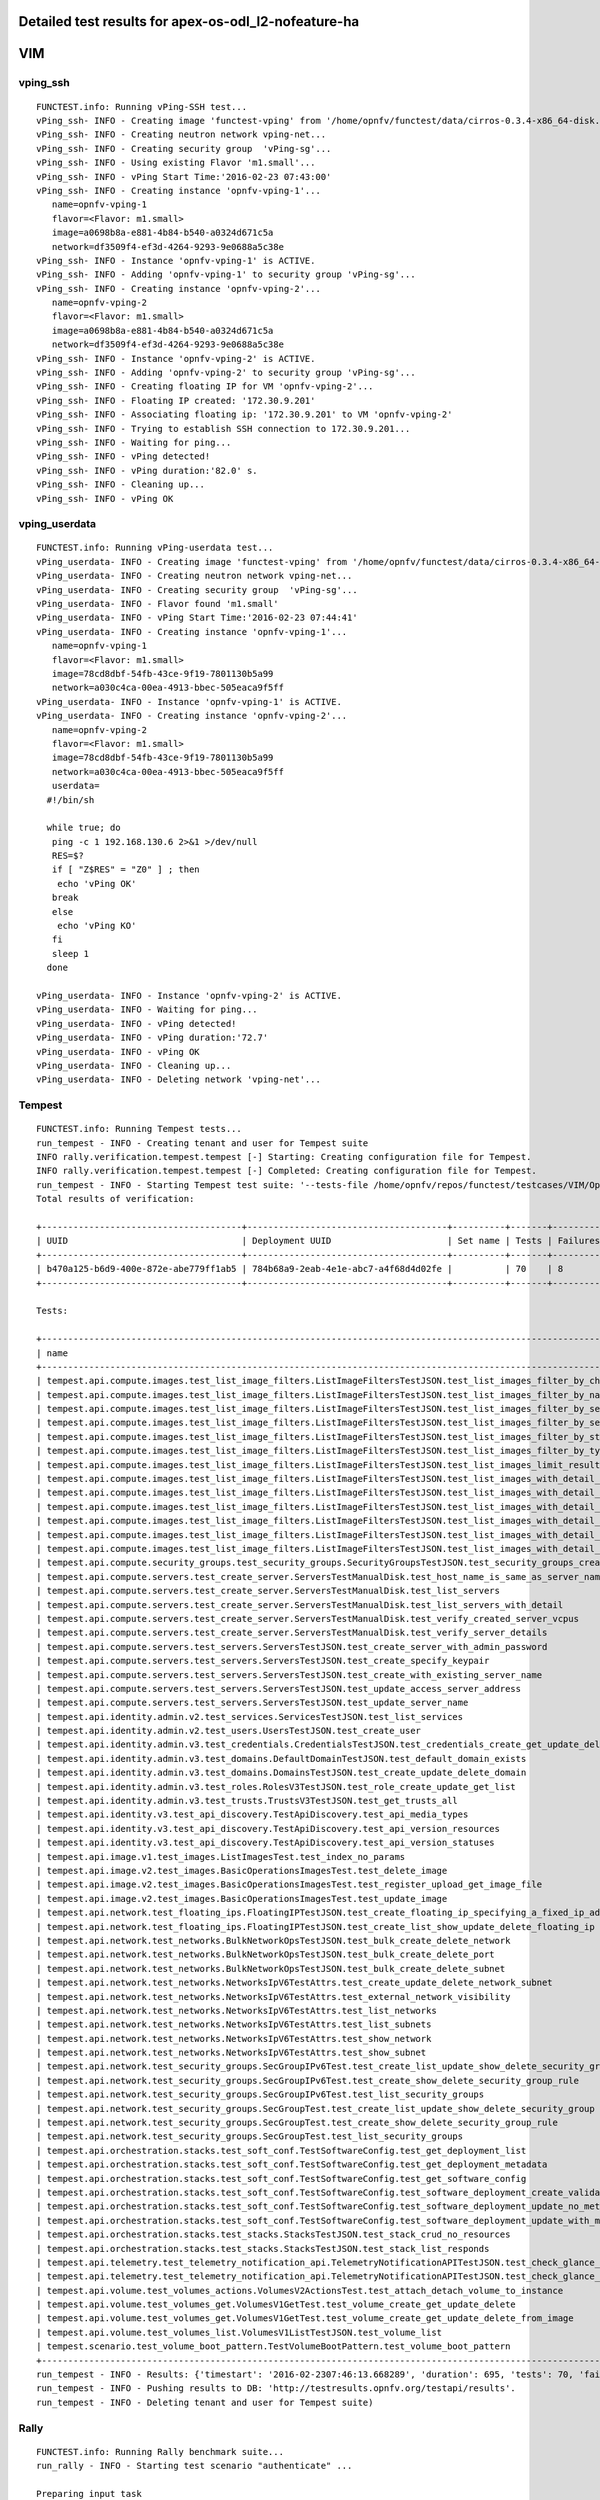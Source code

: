 .. This work is licensed under a Creative Commons Attribution 4.0 International Licence.
.. http://creativecommons.org/licenses/by/4.0

Detailed test results for apex-os-odl_l2-nofeature-ha
-----------------------------------------------------

VIM
---

vping_ssh
^^^^^^^^^
::

  FUNCTEST.info: Running vPing-SSH test...
  vPing_ssh- INFO - Creating image 'functest-vping' from '/home/opnfv/functest/data/cirros-0.3.4-x86_64-disk.img'...
  vPing_ssh- INFO - Creating neutron network vping-net...
  vPing_ssh- INFO - Creating security group  'vPing-sg'...
  vPing_ssh- INFO - Using existing Flavor 'm1.small'...
  vPing_ssh- INFO - vPing Start Time:'2016-02-23 07:43:00'
  vPing_ssh- INFO - Creating instance 'opnfv-vping-1'...
     name=opnfv-vping-1
     flavor=<Flavor: m1.small>
     image=a0698b8a-e881-4b84-b540-a0324d671c5a
     network=df3509f4-ef3d-4264-9293-9e0688a5c38e
  vPing_ssh- INFO - Instance 'opnfv-vping-1' is ACTIVE.
  vPing_ssh- INFO - Adding 'opnfv-vping-1' to security group 'vPing-sg'...
  vPing_ssh- INFO - Creating instance 'opnfv-vping-2'...
     name=opnfv-vping-2
     flavor=<Flavor: m1.small>
     image=a0698b8a-e881-4b84-b540-a0324d671c5a
     network=df3509f4-ef3d-4264-9293-9e0688a5c38e
  vPing_ssh- INFO - Instance 'opnfv-vping-2' is ACTIVE.
  vPing_ssh- INFO - Adding 'opnfv-vping-2' to security group 'vPing-sg'...
  vPing_ssh- INFO - Creating floating IP for VM 'opnfv-vping-2'...
  vPing_ssh- INFO - Floating IP created: '172.30.9.201'
  vPing_ssh- INFO - Associating floating ip: '172.30.9.201' to VM 'opnfv-vping-2'
  vPing_ssh- INFO - Trying to establish SSH connection to 172.30.9.201...
  vPing_ssh- INFO - Waiting for ping...
  vPing_ssh- INFO - vPing detected!
  vPing_ssh- INFO - vPing duration:'82.0' s.
  vPing_ssh- INFO - Cleaning up...
  vPing_ssh- INFO - vPing OK


vping_userdata
^^^^^^^^^^^^^^

::

  FUNCTEST.info: Running vPing-userdata test...
  vPing_userdata- INFO - Creating image 'functest-vping' from '/home/opnfv/functest/data/cirros-0.3.4-x86_64-disk.img'...
  vPing_userdata- INFO - Creating neutron network vping-net...
  vPing_userdata- INFO - Creating security group  'vPing-sg'...
  vPing_userdata- INFO - Flavor found 'm1.small'
  vPing_userdata- INFO - vPing Start Time:'2016-02-23 07:44:41'
  vPing_userdata- INFO - Creating instance 'opnfv-vping-1'...
     name=opnfv-vping-1
     flavor=<Flavor: m1.small>
     image=78cd8dbf-54fb-43ce-9f19-7801130b5a99
     network=a030c4ca-00ea-4913-bbec-505eaca9f5ff
  vPing_userdata- INFO - Instance 'opnfv-vping-1' is ACTIVE.
  vPing_userdata- INFO - Creating instance 'opnfv-vping-2'...
     name=opnfv-vping-2
     flavor=<Flavor: m1.small>
     image=78cd8dbf-54fb-43ce-9f19-7801130b5a99
     network=a030c4ca-00ea-4913-bbec-505eaca9f5ff
     userdata=
    #!/bin/sh

    while true; do
     ping -c 1 192.168.130.6 2>&1 >/dev/null
     RES=$?
     if [ "Z$RES" = "Z0" ] ; then
      echo 'vPing OK'
     break
     else
      echo 'vPing KO'
     fi
     sleep 1
    done

  vPing_userdata- INFO - Instance 'opnfv-vping-2' is ACTIVE.
  vPing_userdata- INFO - Waiting for ping...
  vPing_userdata- INFO - vPing detected!
  vPing_userdata- INFO - vPing duration:'72.7'
  vPing_userdata- INFO - vPing OK
  vPing_userdata- INFO - Cleaning up...
  vPing_userdata- INFO - Deleting network 'vping-net'...


Tempest
^^^^^^^
::

  FUNCTEST.info: Running Tempest tests...
  run_tempest - INFO - Creating tenant and user for Tempest suite
  INFO rally.verification.tempest.tempest [-] Starting: Creating configuration file for Tempest.
  INFO rally.verification.tempest.tempest [-] Completed: Creating configuration file for Tempest.
  run_tempest - INFO - Starting Tempest test suite: '--tests-file /home/opnfv/repos/functest/testcases/VIM/OpenStack/CI/custom_tests/test_list.txt'.
  Total results of verification:

  +--------------------------------------+--------------------------------------+----------+-------+----------+----------------------------+----------+
  | UUID                                 | Deployment UUID                      | Set name | Tests | Failures | Created at                 | Status   |
  +--------------------------------------+--------------------------------------+----------+-------+----------+----------------------------+----------+
  | b470a125-b6d9-400e-872e-abe779ff1ab5 | 784b68a9-2eab-4e1e-abc7-a4f68d4d02fe |          | 70    | 8        | 2016-02-23 07:46:13.668289 | finished |
  +--------------------------------------+--------------------------------------+----------+-------+----------+----------------------------+----------+

  Tests:

  +----------------------------------------------------------------------------------------------------------------------------------+-----------+---------+
  | name                                                                                                                             | time      | status  |
  +----------------------------------------------------------------------------------------------------------------------------------+-----------+---------+
  | tempest.api.compute.images.test_list_image_filters.ListImageFiltersTestJSON.test_list_images_filter_by_changes_since             | 0.10275   | success |
  | tempest.api.compute.images.test_list_image_filters.ListImageFiltersTestJSON.test_list_images_filter_by_name                      | 0.14924   | success |
  | tempest.api.compute.images.test_list_image_filters.ListImageFiltersTestJSON.test_list_images_filter_by_server_id                 | 0.05661   | success |
  | tempest.api.compute.images.test_list_image_filters.ListImageFiltersTestJSON.test_list_images_filter_by_server_ref                | 0.32593   | success |
  | tempest.api.compute.images.test_list_image_filters.ListImageFiltersTestJSON.test_list_images_filter_by_status                    | 0.38913   | success |
  | tempest.api.compute.images.test_list_image_filters.ListImageFiltersTestJSON.test_list_images_filter_by_type                      | 0.05691   | success |
  | tempest.api.compute.images.test_list_image_filters.ListImageFiltersTestJSON.test_list_images_limit_results                       | 0.09185   | success |
  | tempest.api.compute.images.test_list_image_filters.ListImageFiltersTestJSON.test_list_images_with_detail_filter_by_changes_since | 0.04789   | success |
  | tempest.api.compute.images.test_list_image_filters.ListImageFiltersTestJSON.test_list_images_with_detail_filter_by_name          | 0.04881   | success |
  | tempest.api.compute.images.test_list_image_filters.ListImageFiltersTestJSON.test_list_images_with_detail_filter_by_server_ref    | 0.27540   | success |
  | tempest.api.compute.images.test_list_image_filters.ListImageFiltersTestJSON.test_list_images_with_detail_filter_by_status        | 0.10541   | success |
  | tempest.api.compute.images.test_list_image_filters.ListImageFiltersTestJSON.test_list_images_with_detail_filter_by_type          | 0.13467   | success |
  | tempest.api.compute.images.test_list_image_filters.ListImageFiltersTestJSON.test_list_images_with_detail_limit_results           | 0.33891   | success |
  | tempest.api.compute.security_groups.test_security_groups.SecurityGroupsTestJSON.test_security_groups_create_list_delete          | 2.13276   | success |
  | tempest.api.compute.servers.test_create_server.ServersTestManualDisk.test_host_name_is_same_as_server_name                       | 331.74491 | fail    |
  | tempest.api.compute.servers.test_create_server.ServersTestManualDisk.test_list_servers                                           | 0.41803   | success |
  | tempest.api.compute.servers.test_create_server.ServersTestManualDisk.test_list_servers_with_detail                               | 0.17025   | success |
  | tempest.api.compute.servers.test_create_server.ServersTestManualDisk.test_verify_created_server_vcpus                            | 316.35661 | fail    |
  | tempest.api.compute.servers.test_create_server.ServersTestManualDisk.test_verify_server_details                                  | 0.00272   | success |
  | tempest.api.compute.servers.test_servers.ServersTestJSON.test_create_server_with_admin_password                                  | 1.84308   | success |
  | tempest.api.compute.servers.test_servers.ServersTestJSON.test_create_specify_keypair                                             | 10.10318  | success |
  | tempest.api.compute.servers.test_servers.ServersTestJSON.test_create_with_existing_server_name                                   | 17.23894  | success |
  | tempest.api.compute.servers.test_servers.ServersTestJSON.test_update_access_server_address                                       | 7.82065   | success |
  | tempest.api.compute.servers.test_servers.ServersTestJSON.test_update_server_name                                                 | 7.02428   | success |
  | tempest.api.identity.admin.v2.test_services.ServicesTestJSON.test_list_services                                                  | 0.0       | fail    |
  | tempest.api.identity.admin.v2.test_users.UsersTestJSON.test_create_user                                                          | 0.09527   | success |
  | tempest.api.identity.admin.v3.test_credentials.CredentialsTestJSON.test_credentials_create_get_update_delete                     | 0.16436   | success |
  | tempest.api.identity.admin.v3.test_domains.DefaultDomainTestJSON.test_default_domain_exists                                      | 0.02123   | success |
  | tempest.api.identity.admin.v3.test_domains.DomainsTestJSON.test_create_update_delete_domain                                      | 0.32681   | success |
  | tempest.api.identity.admin.v3.test_roles.RolesV3TestJSON.test_role_create_update_get_list                                        | 0.74903   | success |
  | tempest.api.identity.admin.v3.test_trusts.TrustsV3TestJSON.test_get_trusts_all                                                   | 1.33567   | success |
  | tempest.api.identity.v3.test_api_discovery.TestApiDiscovery.test_api_media_types                                                 | 0.01368   | success |
  | tempest.api.identity.v3.test_api_discovery.TestApiDiscovery.test_api_version_resources                                           | 0.01283   | success |
  | tempest.api.identity.v3.test_api_discovery.TestApiDiscovery.test_api_version_statuses                                            | 0.01451   | success |
  | tempest.api.image.v1.test_images.ListImagesTest.test_index_no_params                                                             | 0.17814   | success |
  | tempest.api.image.v2.test_images.BasicOperationsImagesTest.test_delete_image                                                     | 0.69374   | success |
  | tempest.api.image.v2.test_images.BasicOperationsImagesTest.test_register_upload_get_image_file                                   | 1.40285   | success |
  | tempest.api.image.v2.test_images.BasicOperationsImagesTest.test_update_image                                                     | 2.95154   | success |
  | tempest.api.network.test_floating_ips.FloatingIPTestJSON.test_create_floating_ip_specifying_a_fixed_ip_address                   | 0.85749   | success |
  | tempest.api.network.test_floating_ips.FloatingIPTestJSON.test_create_list_show_update_delete_floating_ip                         | 1.12230   | success |
  | tempest.api.network.test_networks.BulkNetworkOpsTestJSON.test_bulk_create_delete_network                                         | 1.29858   | success |
  | tempest.api.network.test_networks.BulkNetworkOpsTestJSON.test_bulk_create_delete_port                                            | 3.11215   | success |
  | tempest.api.network.test_networks.BulkNetworkOpsTestJSON.test_bulk_create_delete_subnet                                          | 3.42505   | success |
  | tempest.api.network.test_networks.NetworksIpV6TestAttrs.test_create_update_delete_network_subnet                                 | 3.05471   | success |
  | tempest.api.network.test_networks.NetworksIpV6TestAttrs.test_external_network_visibility                                         | 0.15865   | success |
  | tempest.api.network.test_networks.NetworksIpV6TestAttrs.test_list_networks                                                       | 0.08296   | success |
  | tempest.api.network.test_networks.NetworksIpV6TestAttrs.test_list_subnets                                                        | 0.08528   | success |
  | tempest.api.network.test_networks.NetworksIpV6TestAttrs.test_show_network                                                        | 0.02219   | success |
  | tempest.api.network.test_networks.NetworksIpV6TestAttrs.test_show_subnet                                                         | 0.09302   | success |
  | tempest.api.network.test_security_groups.SecGroupIPv6Test.test_create_list_update_show_delete_security_group                     | 0.71309   | success |
  | tempest.api.network.test_security_groups.SecGroupIPv6Test.test_create_show_delete_security_group_rule                            | 3.81771   | success |
  | tempest.api.network.test_security_groups.SecGroupIPv6Test.test_list_security_groups                                              | 0.01890   | success |
  | tempest.api.network.test_security_groups.SecGroupTest.test_create_list_update_show_delete_security_group                         | 1.06254   | success |
  | tempest.api.network.test_security_groups.SecGroupTest.test_create_show_delete_security_group_rule                                | 2.54527   | success |
  | tempest.api.network.test_security_groups.SecGroupTest.test_list_security_groups                                                  | 0.26689   | success |
  | tempest.api.orchestration.stacks.test_soft_conf.TestSoftwareConfig.test_get_deployment_list                                      | 1.09816   | success |
  | tempest.api.orchestration.stacks.test_soft_conf.TestSoftwareConfig.test_get_deployment_metadata                                  | 0.67413   | success |
  | tempest.api.orchestration.stacks.test_soft_conf.TestSoftwareConfig.test_get_software_config                                      | 0.56914   | success |
  | tempest.api.orchestration.stacks.test_soft_conf.TestSoftwareConfig.test_software_deployment_create_validate                      | 0.37443   | success |
  | tempest.api.orchestration.stacks.test_soft_conf.TestSoftwareConfig.test_software_deployment_update_no_metadata_change            | 0.74292   | success |
  | tempest.api.orchestration.stacks.test_soft_conf.TestSoftwareConfig.test_software_deployment_update_with_metadata_change          | 0.43472   | success |
  | tempest.api.orchestration.stacks.test_stacks.StacksTestJSON.test_stack_crud_no_resources                                         | 0.0       | fail    |
  | tempest.api.orchestration.stacks.test_stacks.StacksTestJSON.test_stack_list_responds                                             | 0.0       | fail    |
  | tempest.api.telemetry.test_telemetry_notification_api.TelemetryNotificationAPITestJSON.test_check_glance_v1_notifications        | 303.15352 | fail    |
  | tempest.api.telemetry.test_telemetry_notification_api.TelemetryNotificationAPITestJSON.test_check_glance_v2_notifications        | 301.75020 | fail    |
  | tempest.api.volume.test_volumes_actions.VolumesV2ActionsTest.test_attach_detach_volume_to_instance                               | 2.79412   | success |
  | tempest.api.volume.test_volumes_get.VolumesV1GetTest.test_volume_create_get_update_delete                                        | 9.60493   | success |
  | tempest.api.volume.test_volumes_get.VolumesV1GetTest.test_volume_create_get_update_delete_from_image                             | 11.53698  | success |
  | tempest.api.volume.test_volumes_list.VolumesV1ListTestJSON.test_volume_list                                                      | 0.40696   | success |
  | tempest.scenario.test_volume_boot_pattern.TestVolumeBootPattern.test_volume_boot_pattern                                         | 383.53375 | fail    |
  +----------------------------------------------------------------------------------------------------------------------------------+-----------+---------+
  run_tempest - INFO - Results: {'timestart': '2016-02-2307:46:13.668289', 'duration': 695, 'tests': 70, 'failures': 8}
  run_tempest - INFO - Pushing results to DB: 'http://testresults.opnfv.org/testapi/results'.
  run_tempest - INFO - Deleting tenant and user for Tempest suite)


Rally
^^^^^
::

  FUNCTEST.info: Running Rally benchmark suite...
  run_rally - INFO - Starting test scenario "authenticate" ...

  Preparing input task
  Task  7ac7e940-ea41-4f7d-9cca-facd241c0d42: started
  Task 7ac7e940-ea41-4f7d-9cca-facd241c0d42: finished

  test scenario Authenticate.validate_glance
  +-------------------------------------------------------------------------------------------------------+
  |                                         Response Times (sec)                                          |
  +----------------------------------+-------+--------+--------+--------+-------+-------+---------+-------+
  | action                           | min   | median | 90%ile | 95%ile | max   | avg   | success | count |
  +----------------------------------+-------+--------+--------+--------+-------+-------+---------+-------+
  | authenticate.validate_glance     | 0.14  | 0.147  | 0.19   | 0.23   | 0.27  | 0.164 | 100.0%  | 10    |
  | authenticate.validate_glance (2) | 0.027 | 0.085  | 0.091  | 0.097  | 0.103 | 0.081 | 100.0%  | 10    |
  | total                            | 0.24  | 0.324  | 0.449  | 0.497  | 0.544 | 0.354 | 100.0%  | 10    |
  +----------------------------------+-------+--------+--------+--------+-------+-------+---------+-------+
  Load duration: 0.991291999817
  Full duration: 3.52114295959

  test scenario Authenticate.keystone
  +-----------------------------------------------------------------------------+
  |                            Response Times (sec)                             |
  +--------+-------+--------+--------+--------+-------+-------+---------+-------+
  | action | min   | median | 90%ile | 95%ile | max   | avg   | success | count |
  +--------+-------+--------+--------+--------+-------+-------+---------+-------+
  | total  | 0.062 | 0.071  | 0.092  | 0.093  | 0.093 | 0.075 | 100.0%  | 10    |
  +--------+-------+--------+--------+--------+-------+-------+---------+-------+
  Load duration: 0.256750106812
  Full duration: 3.22034788132

  test scenario Authenticate.validate_heat
  +-----------------------------------------------------------------------------------------------------+
  |                                        Response Times (sec)                                         |
  +--------------------------------+-------+--------+--------+--------+-------+-------+---------+-------+
  | action                         | min   | median | 90%ile | 95%ile | max   | avg   | success | count |
  +--------------------------------+-------+--------+--------+--------+-------+-------+---------+-------+
  | authenticate.validate_heat     | 0.079 | 0.083  | 0.086  | 0.089  | 0.091 | 0.083 | 100.0%  | 10    |
  | authenticate.validate_heat (2) | 0.073 | 0.083  | 0.088  | 0.088  | 0.088 | 0.082 | 100.0%  | 10    |
  | total                          | 0.219 | 0.235  | 0.273  | 0.281  | 0.289 | 0.247 | 100.0%  | 10    |
  +--------------------------------+-------+--------+--------+--------+-------+-------+---------+-------+
  Load duration: 0.758399963379
  Full duration: 3.36240792274

  test scenario Authenticate.validate_nova
  +-----------------------------------------------------------------------------------------------------+
  |                                        Response Times (sec)                                         |
  +--------------------------------+-------+--------+--------+--------+-------+-------+---------+-------+
  | action                         | min   | median | 90%ile | 95%ile | max   | avg   | success | count |
  +--------------------------------+-------+--------+--------+--------+-------+-------+---------+-------+
  | authenticate.validate_nova     | 0.08  | 0.095  | 0.164  | 0.194  | 0.225 | 0.116 | 100.0%  | 10    |
  | authenticate.validate_nova (2) | 0.018 | 0.024  | 0.032  | 0.035  | 0.037 | 0.025 | 100.0%  | 10    |
  | total                          | 0.172 | 0.198  | 0.261  | 0.297  | 0.333 | 0.221 | 100.0%  | 10    |
  +--------------------------------+-------+--------+--------+--------+-------+-------+---------+-------+
  Load duration: 0.659279108047
  Full duration: 3.35535907745

  test scenario Authenticate.validate_cinder
  +-------------------------------------------------------------------------------------------------------+
  |                                         Response Times (sec)                                          |
  +----------------------------------+-------+--------+--------+--------+-------+-------+---------+-------+
  | action                           | min   | median | 90%ile | 95%ile | max   | avg   | success | count |
  +----------------------------------+-------+--------+--------+--------+-------+-------+---------+-------+
  | authenticate.validate_cinder     | 0.073 | 0.079  | 0.092  | 0.094  | 0.097 | 0.082 | 100.0%  | 10    |
  | authenticate.validate_cinder (2) | 0.013 | 0.082  | 0.149  | 0.265  | 0.381 | 0.106 | 100.0%  | 10    |
  | total                            | 0.152 | 0.241  | 0.344  | 0.464  | 0.585 | 0.272 | 100.0%  | 10    |
  +----------------------------------+-------+--------+--------+--------+-------+-------+---------+-------+
  Load duration: 0.793002128601
  Full duration: 3.46288895607

  test scenario Authenticate.validate_neutron
  +--------------------------------------------------------------------------------------------------------+
  |                                          Response Times (sec)                                          |
  +-----------------------------------+-------+--------+--------+--------+-------+-------+---------+-------+
  | action                            | min   | median | 90%ile | 95%ile | max   | avg   | success | count |
  +-----------------------------------+-------+--------+--------+--------+-------+-------+---------+-------+
  | authenticate.validate_neutron     | 0.082 | 0.095  | 0.115  | 0.137  | 0.159 | 0.1   | 100.0%  | 10    |
  | authenticate.validate_neutron (2) | 0.018 | 0.089  | 0.103  | 0.104  | 0.105 | 0.072 | 100.0%  | 10    |
  | total                             | 0.177 | 0.243  | 0.29   | 0.321  | 0.353 | 0.247 | 100.0%  | 10    |
  +-----------------------------------+-------+--------+--------+--------+-------+-------+---------+-------+
  Load duration: 0.788791894913
  Full duration: 3.39974403381

  run_rally - INFO - Test scenario: "authenticate" OK.
  run_rally - INFO - Starting test scenario "glance" ...

  Preparing input task
  Task  56b5e198-2c90-4440-a9bf-b098659c5783: started
  Task 56b5e198-2c90-4440-a9bf-b098659c5783: finished

  test scenario GlanceImages.list_images
  +-----------------------------------------------------------------------------------------+
  |                                  Response Times (sec)                                   |
  +--------------------+-------+--------+--------+--------+-------+-------+---------+-------+
  | action             | min   | median | 90%ile | 95%ile | max   | avg   | success | count |
  +--------------------+-------+--------+--------+--------+-------+-------+---------+-------+
  | glance.list_images | 0.226 | 0.256  | 0.328  | 0.335  | 0.343 | 0.268 | 100.0%  | 10    |
  | total              | 0.226 | 0.256  | 0.328  | 0.336  | 0.343 | 0.268 | 100.0%  | 10    |
  +--------------------+-------+--------+--------+--------+-------+-------+---------+-------+
  Load duration: 0.82669711113
  Full duration: 4.65047502518

  test scenario GlanceImages.create_image_and_boot_instances
  +--------------------------------------------------------------------------------------------+
  |                                    Response Times (sec)                                    |
  +---------------------+-------+--------+--------+--------+--------+--------+---------+-------+
  | action              | min   | median | 90%ile | 95%ile | max    | avg    | success | count |
  +---------------------+-------+--------+--------+--------+--------+--------+---------+-------+
  | glance.create_image | 3.917 | 4.559  | 4.731  | 4.819  | 4.906  | 4.469  | 100.0%  | 10    |
  | nova.boot_servers   | 5.082 | 8.269  | 10.835 | 11.119 | 11.402 | 8.596  | 100.0%  | 10    |
  | total               | 9.684 | 12.929 | 15.683 | 15.704 | 15.725 | 13.065 | 100.0%  | 10    |
  +---------------------+-------+--------+--------+--------+--------+--------+---------+-------+
  Load duration: 38.0555651188
  Full duration: 65.7321281433

  test scenario GlanceImages.create_and_list_image
  +------------------------------------------------------------------------------------------+
  |                                   Response Times (sec)                                   |
  +---------------------+-------+--------+--------+--------+-------+-------+---------+-------+
  | action              | min   | median | 90%ile | 95%ile | max   | avg   | success | count |
  +---------------------+-------+--------+--------+--------+-------+-------+---------+-------+
  | glance.create_image | 3.631 | 4.223  | 4.681  | 4.717  | 4.753 | 4.26  | 100.0%  | 10    |
  | glance.list_images  | 0.03  | 0.1    | 0.11   | 0.132  | 0.153 | 0.085 | 100.0%  | 10    |
  | total               | 3.731 | 4.287  | 4.781  | 4.817  | 4.854 | 4.345 | 100.0%  | 10    |
  +---------------------+-------+--------+--------+--------+-------+-------+---------+-------+
  Load duration: 13.4343621731
  Full duration: 20.5471830368

  test scenario GlanceImages.create_and_delete_image
  +------------------------------------------------------------------------------------------+
  |                                   Response Times (sec)                                   |
  +---------------------+-------+--------+--------+--------+-------+-------+---------+-------+
  | action              | min   | median | 90%ile | 95%ile | max   | avg   | success | count |
  +---------------------+-------+--------+--------+--------+-------+-------+---------+-------+
  | glance.create_image | 3.679 | 4.522  | 4.775  | 4.781  | 4.786 | 4.475 | 100.0%  | 10    |
  | glance.delete_image | 0.68  | 1.416  | 1.924  | 1.945  | 1.966 | 1.355 | 100.0%  | 10    |
  | total               | 4.359 | 5.895  | 6.659  | 6.682  | 6.706 | 5.83  | 100.0%  | 10    |
  +---------------------+-------+--------+--------+--------+-------+-------+---------+-------+
  Load duration: 17.0444431305
  Full duration: 21.4709100723

  run_rally - INFO - Test scenario: "glance" OK.
  run_rally - INFO - Starting test scenario "cinder" ...

  Preparing input task
  Task  30bb498c-6dda-4d30-bf2d-cf3979a83615: started
  Task 30bb498c-6dda-4d30-bf2d-cf3979a83615: finished

  test scenario CinderVolumes.create_and_attach_volume
  +----------------------------------------------------------------------------------------------+
  |                                     Response Times (sec)                                     |
  +----------------------+--------+--------+--------+--------+--------+--------+---------+-------+
  | action               | min    | median | 90%ile | 95%ile | max    | avg    | success | count |
  +----------------------+--------+--------+--------+--------+--------+--------+---------+-------+
  | nova.boot_server     | 3.361  | 5.067  | 5.688  | 5.748  | 5.808  | 4.948  | 100.0%  | 10    |
  | cinder.create_volume | 2.56   | 2.856  | 3.04   | 3.098  | 3.156  | 2.872  | 100.0%  | 10    |
  | nova.attach_volume   | 3.018  | 3.376  | 4.145  | 5.024  | 5.903  | 3.65   | 100.0%  | 10    |
  | nova.detach_volume   | 2.643  | 2.895  | 3.093  | 3.156  | 3.219  | 2.912  | 100.0%  | 10    |
  | cinder.delete_volume | 0.517  | 2.429  | 2.538  | 2.676  | 2.814  | 2.268  | 100.0%  | 10    |
  | nova.delete_server   | 2.329  | 2.456  | 2.645  | 2.656  | 2.667  | 2.468  | 100.0%  | 10    |
  | total                | 17.686 | 19.384 | 20.284 | 20.286 | 20.288 | 19.117 | 100.0%  | 10    |
  +----------------------+--------+--------+--------+--------+--------+--------+---------+-------+
  Load duration: 56.4022140503
  Full duration: 68.9135789871

  test scenario CinderVolumes.create_and_list_volume
  +-------------------------------------------------------------------------------------------+
  |                                   Response Times (sec)                                    |
  +----------------------+-------+--------+--------+--------+-------+-------+---------+-------+
  | action               | min   | median | 90%ile | 95%ile | max   | avg   | success | count |
  +----------------------+-------+--------+--------+--------+-------+-------+---------+-------+
  | cinder.create_volume | 5.146 | 5.432  | 5.632  | 5.652  | 5.673 | 5.415 | 100.0%  | 10    |
  | cinder.list_volumes  | 0.034 | 0.115  | 0.135  | 0.135  | 0.135 | 0.096 | 100.0%  | 10    |
  | total                | 5.18  | 5.507  | 5.747  | 5.772  | 5.797 | 5.511 | 100.0%  | 10    |
  +----------------------+-------+--------+--------+--------+-------+-------+---------+-------+
  Load duration: 16.3556389809
  Full duration: 27.6093170643

  test scenario CinderVolumes.create_and_list_volume
  +-------------------------------------------------------------------------------------------+
  |                                   Response Times (sec)                                    |
  +----------------------+-------+--------+--------+--------+-------+-------+---------+-------+
  | action               | min   | median | 90%ile | 95%ile | max   | avg   | success | count |
  +----------------------+-------+--------+--------+--------+-------+-------+---------+-------+
  | cinder.create_volume | 2.773 | 2.959  | 3.11   | 3.137  | 3.165 | 2.955 | 100.0%  | 10    |
  | cinder.list_volumes  | 0.028 | 0.127  | 0.202  | 0.219  | 0.237 | 0.111 | 100.0%  | 10    |
  | total                | 2.812 | 3.033  | 3.293  | 3.298  | 3.302 | 3.066 | 100.0%  | 10    |
  +----------------------+-------+--------+--------+--------+-------+-------+---------+-------+
  Load duration: 9.06200098991
  Full duration: 19.9587731361

  test scenario CinderVolumes.create_and_list_snapshots
  +---------------------------------------------------------------------------------------------+
  |                                    Response Times (sec)                                     |
  +------------------------+-------+--------+--------+--------+-------+-------+---------+-------+
  | action                 | min   | median | 90%ile | 95%ile | max   | avg   | success | count |
  +------------------------+-------+--------+--------+--------+-------+-------+---------+-------+
  | cinder.create_snapshot | 2.482 | 4.642  | 4.889  | 4.91   | 4.931 | 4.296 | 100.0%  | 10    |
  | cinder.list_snapshots  | 0.013 | 0.096  | 0.107  | 0.134  | 0.162 | 0.079 | 100.0%  | 10    |
  | total                  | 2.583 | 4.772  | 4.95   | 4.967  | 4.984 | 4.375 | 100.0%  | 10    |
  +------------------------+-------+--------+--------+--------+-------+-------+---------+-------+
  Load duration: 12.2352650166
  Full duration: 44.3921279907

  test scenario CinderVolumes.create_and_delete_volume
  +-------------------------------------------------------------------------------------------+
  |                                   Response Times (sec)                                    |
  +----------------------+-------+--------+--------+--------+-------+-------+---------+-------+
  | action               | min   | median | 90%ile | 95%ile | max   | avg   | success | count |
  +----------------------+-------+--------+--------+--------+-------+-------+---------+-------+
  | cinder.create_volume | 2.707 | 2.813  | 2.903  | 2.956  | 3.009 | 2.825 | 100.0%  | 10    |
  | cinder.delete_volume | 2.407 | 2.548  | 2.613  | 2.626  | 2.638 | 2.55  | 100.0%  | 10    |
  | total                | 5.191 | 5.377  | 5.507  | 5.532  | 5.558 | 5.375 | 100.0%  | 10    |
  +----------------------+-------+--------+--------+--------+-------+-------+---------+-------+
  Load duration: 16.1588079929
  Full duration: 22.6795511246

  test scenario CinderVolumes.create_and_delete_volume
  +-------------------------------------------------------------------------------------------+
  |                                   Response Times (sec)                                    |
  +----------------------+-------+--------+--------+--------+-------+-------+---------+-------+
  | action               | min   | median | 90%ile | 95%ile | max   | avg   | success | count |
  +----------------------+-------+--------+--------+--------+-------+-------+---------+-------+
  | cinder.create_volume | 5.089 | 5.255  | 5.753  | 6.601  | 7.449 | 5.494 | 100.0%  | 10    |
  | cinder.delete_volume | 2.343 | 2.456  | 2.615  | 2.688  | 2.761 | 2.496 | 100.0%  | 10    |
  | total                | 7.471 | 7.795  | 8.253  | 9.073  | 9.893 | 7.991 | 100.0%  | 10    |
  +----------------------+-------+--------+--------+--------+-------+-------+---------+-------+
  Load duration: 23.303401947
  Full duration: 30.3196620941

  test scenario CinderVolumes.create_and_delete_volume
  +-------------------------------------------------------------------------------------------+
  |                                   Response Times (sec)                                    |
  +----------------------+-------+--------+--------+--------+-------+-------+---------+-------+
  | action               | min   | median | 90%ile | 95%ile | max   | avg   | success | count |
  +----------------------+-------+--------+--------+--------+-------+-------+---------+-------+
  | cinder.create_volume | 2.724 | 2.844  | 2.939  | 2.963  | 2.986 | 2.856 | 100.0%  | 10    |
  | cinder.delete_volume | 2.353 | 2.519  | 2.659  | 2.718  | 2.778 | 2.525 | 100.0%  | 10    |
  | total                | 5.147 | 5.393  | 5.45   | 5.541  | 5.633 | 5.381 | 100.0%  | 10    |
  +----------------------+-------+--------+--------+--------+-------+-------+---------+-------+
  Load duration: 16.1724491119
  Full duration: 22.9236290455

  test scenario CinderVolumes.create_and_upload_volume_to_image
  +-------------------------------------------------------------------------------------------------------+
  |                                         Response Times (sec)                                          |
  +-------------------------------+--------+--------+--------+--------+--------+--------+---------+-------+
  | action                        | min    | median | 90%ile | 95%ile | max    | avg    | success | count |
  +-------------------------------+--------+--------+--------+--------+--------+--------+---------+-------+
  | cinder.create_volume          | 2.726  | 2.886  | 3.014  | 3.047  | 3.08   | 2.888  | 100.0%  | 10    |
  | cinder.upload_volume_to_image | 28.041 | 44.016 | 44.644 | 44.698 | 44.751 | 40.726 | 100.0%  | 10    |
  | cinder.delete_volume          | 2.34   | 2.458  | 2.551  | 2.622  | 2.692  | 2.452  | 100.0%  | 10    |
  | nova.delete_image             | 0.846  | 1.837  | 2.379  | 2.418  | 2.456  | 1.73   | 100.0%  | 10    |
  | total                         | 34.983 | 51.394 | 51.872 | 51.877 | 51.881 | 47.796 | 100.0%  | 10    |
  +-------------------------------+--------+--------+--------+--------+--------+--------+---------+-------+
  Load duration: 136.222712994
  Full duration: 144.124747038

  test scenario CinderVolumes.create_and_delete_snapshot
  +---------------------------------------------------------------------------------------------+
  |                                    Response Times (sec)                                     |
  +------------------------+-------+--------+--------+--------+-------+-------+---------+-------+
  | action                 | min   | median | 90%ile | 95%ile | max   | avg   | success | count |
  +------------------------+-------+--------+--------+--------+-------+-------+---------+-------+
  | cinder.create_snapshot | 2.51  | 4.611  | 4.709  | 4.787  | 4.865 | 4.288 | 100.0%  | 10    |
  | cinder.delete_snapshot | 2.233 | 4.443  | 4.619  | 4.627  | 4.634 | 3.882 | 100.0%  | 10    |
  | total                  | 4.981 | 9.079  | 9.333  | 9.362  | 9.39  | 8.17  | 100.0%  | 10    |
  +------------------------+-------+--------+--------+--------+-------+-------+---------+-------+
  Load duration: 23.2197830677
  Full duration: 42.1724328995

  test scenario CinderVolumes.create_volume
  +-------------------------------------------------------------------------------------------+
  |                                   Response Times (sec)                                    |
  +----------------------+-------+--------+--------+--------+-------+-------+---------+-------+
  | action               | min   | median | 90%ile | 95%ile | max   | avg   | success | count |
  +----------------------+-------+--------+--------+--------+-------+-------+---------+-------+
  | cinder.create_volume | 2.725 | 2.887  | 3.064  | 3.106  | 3.149 | 2.895 | 100.0%  | 10    |
  | total                | 2.725 | 2.887  | 3.064  | 3.106  | 3.149 | 2.895 | 100.0%  | 10    |
  +----------------------+-------+--------+--------+--------+-------+-------+---------+-------+
  Load duration: 8.62664198875
  Full duration: 18.587531805

  test scenario CinderVolumes.create_volume
  +-------------------------------------------------------------------------------------------+
  |                                   Response Times (sec)                                    |
  +----------------------+-------+--------+--------+--------+-------+-------+---------+-------+
  | action               | min   | median | 90%ile | 95%ile | max   | avg   | success | count |
  +----------------------+-------+--------+--------+--------+-------+-------+---------+-------+
  | cinder.create_volume | 2.696 | 2.857  | 2.932  | 2.943  | 2.954 | 2.838 | 100.0%  | 10    |
  | total                | 2.696 | 2.857  | 2.932  | 2.943  | 2.954 | 2.838 | 100.0%  | 10    |
  +----------------------+-------+--------+--------+--------+-------+-------+---------+-------+
  Load duration: 8.48678183556
  Full duration: 20.6692960262

  test scenario CinderVolumes.list_volumes
  +------------------------------------------------------------------------------------------+
  |                                   Response Times (sec)                                   |
  +---------------------+-------+--------+--------+--------+-------+-------+---------+-------+
  | action              | min   | median | 90%ile | 95%ile | max   | avg   | success | count |
  +---------------------+-------+--------+--------+--------+-------+-------+---------+-------+
  | cinder.list_volumes | 0.202 | 0.275  | 0.381  | 0.408  | 0.435 | 0.283 | 100.0%  | 10    |
  | total               | 0.202 | 0.275  | 0.381  | 0.408  | 0.435 | 0.284 | 100.0%  | 10    |
  +---------------------+-------+--------+--------+--------+-------+-------+---------+-------+
  Load duration: 0.910716056824
  Full duration: 47.5472760201

  test scenario CinderVolumes.create_nested_snapshots_and_attach_volume
  +-----------------------------------------------------------------------------------------------+
  |                                     Response Times (sec)                                      |
  +------------------------+-------+--------+--------+--------+--------+--------+---------+-------+
  | action                 | min   | median | 90%ile | 95%ile | max    | avg    | success | count |
  +------------------------+-------+--------+--------+--------+--------+--------+---------+-------+
  | cinder.create_volume   | 2.74  | 2.894  | 3.015  | 3.036  | 3.056  | 2.893  | 100.0%  | 10    |
  | cinder.create_snapshot | 2.407 | 2.549  | 4.689  | 4.745  | 4.802  | 3.163  | 100.0%  | 10    |
  | nova.attach_volume     | 2.856 | 3.305  | 5.42   | 5.647  | 5.874  | 3.866  | 100.0%  | 10    |
  | nova.detach_volume     | 2.746 | 3.092  | 3.492  | 4.368  | 5.245  | 3.261  | 100.0%  | 10    |
  | cinder.delete_snapshot | 2.347 | 2.508  | 4.471  | 4.534  | 4.596  | 2.868  | 100.0%  | 10    |
  | cinder.delete_volume   | 2.418 | 2.546  | 2.956  | 3.852  | 4.748  | 2.758  | 100.0%  | 10    |
  | total                  | 16.42 | 18.913 | 21.766 | 22.976 | 24.185 | 19.181 | 100.0%  | 10    |
  +------------------------+-------+--------+--------+--------+--------+--------+---------+-------+
  Load duration: 55.4410011768
  Full duration: 103.909024954

  test scenario CinderVolumes.create_from_volume_and_delete_volume
  +-------------------------------------------------------------------------------------------+
  |                                   Response Times (sec)                                    |
  +----------------------+-------+--------+--------+--------+-------+-------+---------+-------+
  | action               | min   | median | 90%ile | 95%ile | max   | avg   | success | count |
  +----------------------+-------+--------+--------+--------+-------+-------+---------+-------+
  | cinder.create_volume | 2.821 | 4.176  | 7.514  | 7.588  | 7.662 | 4.605 | 100.0%  | 10    |
  | cinder.delete_volume | 2.451 | 4.688  | 4.929  | 4.955  | 4.981 | 4.087 | 100.0%  | 10    |
  | total                | 5.373 | 8.93   | 12.095 | 12.233 | 12.37 | 8.692 | 100.0%  | 10    |
  +----------------------+-------+--------+--------+--------+-------+-------+---------+-------+
  Load duration: 24.4642841816
  Full duration: 44.0787379742

  test scenario CinderVolumes.create_and_extend_volume
  +-------------------------------------------------------------------------------------------+
  |                                   Response Times (sec)                                    |
  +----------------------+-------+--------+--------+--------+-------+-------+---------+-------+
  | action               | min   | median | 90%ile | 95%ile | max   | avg   | success | count |
  +----------------------+-------+--------+--------+--------+-------+-------+---------+-------+
  | cinder.create_volume | 2.58  | 2.854  | 3.055  | 3.19   | 3.325 | 2.89  | 100.0%  | 10    |
  | cinder.extend_volume | 2.55  | 2.699  | 2.795  | 2.849  | 2.903 | 2.705 | 100.0%  | 10    |
  | cinder.delete_volume | 2.458 | 2.516  | 2.674  | 2.786  | 2.898 | 2.573 | 100.0%  | 10    |
  | total                | 7.82  | 8.198  | 8.396  | 8.442  | 8.488 | 8.169 | 100.0%  | 10    |
  +----------------------+-------+--------+--------+--------+-------+-------+---------+-------+
  Load duration: 24.4196460247
  Full duration: 31.8590240479

  test scenario CinderVolumes.create_snapshot_and_attach_volume
  +------------------------------------------------------------------------------------------------+
  |                                      Response Times (sec)                                      |
  +------------------------+--------+--------+--------+--------+--------+--------+---------+-------+
  | action                 | min    | median | 90%ile | 95%ile | max    | avg    | success | count |
  +------------------------+--------+--------+--------+--------+--------+--------+---------+-------+
  | cinder.create_volume   | 2.748  | 2.952  | 3.137  | 3.199  | 3.261  | 2.978  | 100.0%  | 10    |
  | cinder.create_snapshot | 2.472  | 2.569  | 4.675  | 4.696  | 4.717  | 3.178  | 100.0%  | 10    |
  | nova.attach_volume     | 3.051  | 3.462  | 5.38   | 5.41   | 5.439  | 3.956  | 100.0%  | 10    |
  | nova.detach_volume     | 2.802  | 3.058  | 3.281  | 3.413  | 3.546  | 3.096  | 100.0%  | 10    |
  | cinder.delete_snapshot | 2.255  | 2.431  | 4.385  | 4.44   | 4.496  | 2.984  | 100.0%  | 10    |
  | cinder.delete_volume   | 2.341  | 2.485  | 2.773  | 3.721  | 4.67   | 2.693  | 100.0%  | 10    |
  | total                  | 16.553 | 19.163 | 21.677 | 21.681 | 21.686 | 19.224 | 100.0%  | 10    |
  +------------------------+--------+--------+--------+--------+--------+--------+---------+-------+
  Load duration: 55.8534150124
  Full duration: 107.20220089

  test scenario CinderVolumes.create_snapshot_and_attach_volume
  +-----------------------------------------------------------------------------------------------+
  |                                     Response Times (sec)                                      |
  +------------------------+--------+--------+--------+--------+--------+-------+---------+-------+
  | action                 | min    | median | 90%ile | 95%ile | max    | avg   | success | count |
  +------------------------+--------+--------+--------+--------+--------+-------+---------+-------+
  | cinder.create_volume   | 2.655  | 2.924  | 3.771  | 3.779  | 3.786  | 3.159 | 100.0%  | 10    |
  | cinder.create_snapshot | 2.411  | 2.565  | 4.602  | 4.659  | 4.716  | 3.157 | 100.0%  | 10    |
  | nova.attach_volume     | 3.053  | 3.236  | 5.158  | 5.352  | 5.546  | 3.726 | 100.0%  | 10    |
  | nova.detach_volume     | 2.752  | 2.964  | 3.54   | 4.371  | 5.201  | 3.196 | 100.0%  | 10    |
  | cinder.delete_snapshot | 2.147  | 2.424  | 4.491  | 4.497  | 4.503  | 2.802 | 100.0%  | 10    |
  | cinder.delete_volume   | 2.484  | 2.574  | 2.677  | 2.726  | 2.775  | 2.582 | 100.0%  | 10    |
  | total                  | 17.334 | 19.301 | 20.332 | 21.118 | 21.904 | 19.2  | 100.0%  | 10    |
  +------------------------+--------+--------+--------+--------+--------+-------+---------+-------+
  Load duration: 56.6079628468
  Full duration: 108.998883963

  run_rally - INFO - Test scenario: "cinder" OK.
  run_rally - INFO - Starting test scenario "heat" ...

  Preparing input task
  Task  aae5a92c-66ff-4c8c-b4a3-0957baac4610: started
  Task aae5a92c-66ff-4c8c-b4a3-0957baac4610: finished

  test scenario HeatStacks.create_suspend_resume_delete_stack
  +-----------------------------------------------------------------------------------------+
  |                                  Response Times (sec)                                   |
  +--------------------+-------+--------+--------+--------+-------+-------+---------+-------+
  | action             | min   | median | 90%ile | 95%ile | max   | avg   | success | count |
  +--------------------+-------+--------+--------+--------+-------+-------+---------+-------+
  | heat.create_stack  | 2.922 | 3.271  | 3.354  | 3.38   | 3.406 | 3.229 | 100.0%  | 10    |
  | heat.suspend_stack | 1.21  | 1.305  | 1.397  | 1.4    | 1.403 | 1.31  | 100.0%  | 10    |
  | heat.resume_stack  | 1.183 | 1.318  | 1.348  | 1.352  | 1.356 | 1.301 | 100.0%  | 10    |
  | heat.delete_stack  | 1.161 | 1.306  | 2.368  | 2.383  | 2.398 | 1.68  | 100.0%  | 10    |
  | total              | 6.612 | 7.196  | 8.411  | 8.476  | 8.541 | 7.519 | 100.0%  | 10    |
  +--------------------+-------+--------+--------+--------+-------+-------+---------+-------+
  Load duration: 21.979665041
  Full duration: 25.784487009

  test scenario HeatStacks.create_and_delete_stack
  +----------------------------------------------------------------------------------------+
  |                                  Response Times (sec)                                  |
  +-------------------+-------+--------+--------+--------+-------+-------+---------+-------+
  | action            | min   | median | 90%ile | 95%ile | max   | avg   | success | count |
  +-------------------+-------+--------+--------+--------+-------+-------+---------+-------+
  | heat.create_stack | 2.8   | 2.896  | 3.053  | 3.136  | 3.219 | 2.929 | 100.0%  | 10    |
  | heat.delete_stack | 1.167 | 1.185  | 1.272  | 1.284  | 1.296 | 1.202 | 100.0%  | 10    |
  | total             | 3.967 | 4.11   | 4.26   | 4.334  | 4.409 | 4.13  | 100.0%  | 10    |
  +-------------------+-------+--------+--------+--------+-------+-------+---------+-------+
  Load duration: 12.3352811337
  Full duration: 16.1414811611

  test scenario HeatStacks.create_and_delete_stack
  +-------------------------------------------------------------------------------------------+
  |                                   Response Times (sec)                                    |
  +-------------------+--------+--------+--------+--------+--------+--------+---------+-------+
  | action            | min    | median | 90%ile | 95%ile | max    | avg    | success | count |
  +-------------------+--------+--------+--------+--------+--------+--------+---------+-------+
  | heat.create_stack | 13.463 | 15.842 | 17.472 | 17.519 | 17.565 | 15.768 | 100.0%  | 10    |
  | heat.delete_stack | 8.575  | 9.635  | 10.691 | 10.703 | 10.714 | 9.537  | 100.0%  | 10    |
  | total             | 22.054 | 25.534 | 27.126 | 27.181 | 27.236 | 25.305 | 100.0%  | 10    |
  +-------------------+--------+--------+--------+--------+--------+--------+---------+-------+
  Load duration: 74.6174178123
  Full duration: 78.7209010124

  test scenario HeatStacks.create_and_delete_stack
  +-------------------------------------------------------------------------------------------+
  |                                   Response Times (sec)                                    |
  +-------------------+--------+--------+--------+--------+--------+--------+---------+-------+
  | action            | min    | median | 90%ile | 95%ile | max    | avg    | success | count |
  +-------------------+--------+--------+--------+--------+--------+--------+---------+-------+
  | heat.create_stack | 9.848  | 12.353 | 14.548 | 14.574 | 14.6   | 12.757 | 100.0%  | 10    |
  | heat.delete_stack | 6.448  | 7.541  | 8.549  | 8.581  | 8.612  | 7.65   | 100.0%  | 10    |
  | total             | 17.369 | 19.894 | 23.098 | 23.155 | 23.212 | 20.407 | 100.0%  | 10    |
  +-------------------+--------+--------+--------+--------+--------+--------+---------+-------+
  Load duration: 61.6486670971
  Full duration: 65.8705642223

  test scenario HeatStacks.list_stacks_and_resources
  +------------------------------------------------------------------------------------------------------+
  |                                         Response Times (sec)                                         |
  +---------------------------------+-------+--------+--------+--------+-------+-------+---------+-------+
  | action                          | min   | median | 90%ile | 95%ile | max   | avg   | success | count |
  +---------------------------------+-------+--------+--------+--------+-------+-------+---------+-------+
  | heat.list_stacks                | 0.198 | 0.23   | 0.268  | 0.302  | 0.337 | 0.238 | 100.0%  | 10    |
  | heat.list_resources_of_0_stacks | 0.0   | 0.0    | 0.0    | 0.0    | 0.0   | 0.0   | 100.0%  | 10    |
  | total                           | 0.198 | 0.231  | 0.268  | 0.302  | 0.337 | 0.238 | 100.0%  | 10    |
  +---------------------------------+-------+--------+--------+--------+-------+-------+---------+-------+
  Load duration: 0.700455904007
  Full duration: 4.55407810211

  test scenario HeatStacks.create_update_delete_stack
  +-----------------------------------------------------------------------------------------+
  |                                  Response Times (sec)                                   |
  +-------------------+-------+--------+--------+--------+--------+-------+---------+-------+
  | action            | min   | median | 90%ile | 95%ile | max    | avg   | success | count |
  +-------------------+-------+--------+--------+--------+--------+-------+---------+-------+
  | heat.create_stack | 3.01  | 3.109  | 3.377  | 3.561  | 3.744  | 3.173 | 100.0%  | 10    |
  | heat.update_stack | 3.232 | 3.408  | 4.335  | 4.354  | 4.374  | 3.612 | 100.0%  | 10    |
  | heat.delete_stack | 1.146 | 1.207  | 2.478  | 2.887  | 3.296  | 1.721 | 100.0%  | 10    |
  | total             | 7.423 | 7.67   | 9.921  | 10.311 | 10.702 | 8.505 | 100.0%  | 10    |
  +-------------------+-------+--------+--------+--------+--------+-------+---------+-------+
  Load duration: 24.7915220261
  Full duration: 29.4085850716

  test scenario HeatStacks.create_update_delete_stack
  +----------------------------------------------------------------------------------------+
  |                                  Response Times (sec)                                  |
  +-------------------+-------+--------+--------+--------+-------+-------+---------+-------+
  | action            | min   | median | 90%ile | 95%ile | max   | avg   | success | count |
  +-------------------+-------+--------+--------+--------+-------+-------+---------+-------+
  | heat.create_stack | 2.881 | 3.066  | 3.233  | 3.377  | 3.52  | 3.09  | 100.0%  | 10    |
  | heat.update_stack | 3.212 | 3.254  | 3.48   | 3.507  | 3.535 | 3.303 | 100.0%  | 10    |
  | heat.delete_stack | 1.154 | 1.167  | 1.188  | 1.194  | 1.201 | 1.17  | 100.0%  | 10    |
  | total             | 7.263 | 7.498  | 7.904  | 7.912  | 7.921 | 7.563 | 100.0%  | 10    |
  +-------------------+-------+--------+--------+--------+-------+-------+---------+-------+
  Load duration: 22.4006979465
  Full duration: 26.8767819405

  test scenario HeatStacks.create_update_delete_stack
  +-------------------------------------------------------------------------------------------+
  |                                   Response Times (sec)                                    |
  +-------------------+--------+--------+--------+--------+--------+--------+---------+-------+
  | action            | min    | median | 90%ile | 95%ile | max    | avg    | success | count |
  +-------------------+--------+--------+--------+--------+--------+--------+---------+-------+
  | heat.create_stack | 3.972  | 4.032  | 6.634  | 6.716  | 6.798  | 4.942  | 100.0%  | 10    |
  | heat.update_stack | 5.327  | 5.354  | 5.482  | 5.548  | 5.614  | 5.388  | 100.0%  | 10    |
  | heat.delete_stack | 2.19   | 2.207  | 2.213  | 2.214  | 2.215  | 2.203  | 100.0%  | 10    |
  | total             | 11.521 | 11.583 | 14.284 | 14.325 | 14.367 | 12.534 | 100.0%  | 10    |
  +-------------------+--------+--------+--------+--------+--------+--------+---------+-------+
  Load duration: 37.184043169
  Full duration: 41.6411378384

  test scenario HeatStacks.create_update_delete_stack
  +-----------------------------------------------------------------------+
  |                         Response Times (sec)                          |
  +--------+-----+--------+--------+--------+-----+-----+---------+-------+
  | action | min | median | 90%ile | 95%ile | max | avg | success | count |
  +--------+-----+--------+--------+--------+-----+-----+---------+-------+
  | total  | n/a | n/a    | n/a    | n/a    | n/a | n/a | 0.0%    | 8     |
  +--------+-----+--------+--------+--------+-----+-----+---------+-------+
  Load duration: 8.45521402359
  Full duration: 17.6498777866

  test scenario HeatStacks.create_update_delete_stack
  +-------------------------------------------------------------------------------------------+
  |                                   Response Times (sec)                                    |
  +-------------------+--------+--------+--------+--------+--------+--------+---------+-------+
  | action            | min    | median | 90%ile | 95%ile | max    | avg    | success | count |
  +-------------------+--------+--------+--------+--------+--------+--------+---------+-------+
  | heat.create_stack | 3.971  | 5.16   | 5.356  | 5.407  | 5.459  | 4.973  | 100.0%  | 10    |
  | heat.update_stack | 5.318  | 5.359  | 5.382  | 5.394  | 5.405  | 5.358  | 100.0%  | 10    |
  | heat.delete_stack | 2.188  | 2.198  | 2.266  | 2.267  | 2.267  | 2.211  | 100.0%  | 10    |
  | total             | 11.488 | 12.723 | 12.979 | 13.011 | 13.043 | 12.543 | 100.0%  | 10    |
  +-------------------+--------+--------+--------+--------+--------+--------+---------+-------+
  Load duration: 37.0396420956
  Full duration: 41.5464501381

  test scenario HeatStacks.create_update_delete_stack
  +----------------------------------------------------------------------------------------+
  |                                  Response Times (sec)                                  |
  +-------------------+-------+--------+--------+--------+-------+-------+---------+-------+
  | action            | min   | median | 90%ile | 95%ile | max   | avg   | success | count |
  +-------------------+-------+--------+--------+--------+-------+-------+---------+-------+
  | heat.create_stack | 2.829 | 3.044  | 3.212  | 3.247  | 3.283 | 3.029 | 100.0%  | 10    |
  | heat.update_stack | 3.215 | 3.228  | 3.295  | 3.317  | 3.339 | 3.248 | 100.0%  | 10    |
  | heat.delete_stack | 1.144 | 1.154  | 1.183  | 1.191  | 1.198 | 1.161 | 100.0%  | 10    |
  | total             | 7.202 | 7.41   | 7.611  | 7.692  | 7.774 | 7.438 | 100.0%  | 10    |
  +-------------------+-------+--------+--------+--------+-------+-------+---------+-------+
  Load duration: 22.2332119942
  Full duration: 26.9551222324

  test scenario HeatStacks.create_and_list_stack
  +----------------------------------------------------------------------------------------+
  |                                  Response Times (sec)                                  |
  +-------------------+-------+--------+--------+--------+-------+-------+---------+-------+
  | action            | min   | median | 90%ile | 95%ile | max   | avg   | success | count |
  +-------------------+-------+--------+--------+--------+-------+-------+---------+-------+
  | heat.create_stack | 2.901 | 3.019  | 3.106  | 3.131  | 3.157 | 3.024 | 100.0%  | 10    |
  | heat.list_stacks  | 0.026 | 0.033  | 0.038  | 0.039  | 0.039 | 0.032 | 100.0%  | 10    |
  | total             | 2.94  | 3.049  | 3.139  | 3.163  | 3.188 | 3.056 | 100.0%  | 10    |
  +-------------------+-------+--------+--------+--------+-------+-------+---------+-------+
  Load duration: 9.14466500282
  Full duration: 16.6371269226

  test scenario HeatStacks.create_check_delete_stack
  +----------------------------------------------------------------------------------------+
  |                                  Response Times (sec)                                  |
  +-------------------+-------+--------+--------+--------+-------+-------+---------+-------+
  | action            | min   | median | 90%ile | 95%ile | max   | avg   | success | count |
  +-------------------+-------+--------+--------+--------+-------+-------+---------+-------+
  | heat.create_stack | 2.988 | 3.093  | 3.17   | 3.178  | 3.187 | 3.087 | 100.0%  | 10    |
  | heat.check_stack  | 1.182 | 1.191  | 1.218  | 1.227  | 1.235 | 1.197 | 100.0%  | 10    |
  | heat.delete_stack | 1.135 | 1.146  | 1.159  | 1.163  | 1.167 | 1.148 | 100.0%  | 10    |
  | total             | 5.315 | 5.451  | 5.54   | 5.549  | 5.558 | 5.432 | 100.0%  | 10    |
  +-------------------+-------+--------+--------+--------+-------+-------+---------+-------+
  Load duration: 16.1800320148
  Full duration: 20.4218199253

  run_rally - INFO - Test scenario: "heat" Failed.
  run_rally - INFO - Starting test scenario "keystone" ...

  Preparing input task
  Task  a2566777-434b-4a10-8720-118485a7d427: started
  Task a2566777-434b-4a10-8720-118485a7d427: finished

  test scenario KeystoneBasic.create_tenant_with_users
  +---------------------------------------------------------------------------------------------+
  |                                    Response Times (sec)                                     |
  +------------------------+-------+--------+--------+--------+-------+-------+---------+-------+
  | action                 | min   | median | 90%ile | 95%ile | max   | avg   | success | count |
  +------------------------+-------+--------+--------+--------+-------+-------+---------+-------+
  | keystone.create_tenant | 0.129 | 0.152  | 0.179  | 0.185  | 0.19  | 0.153 | 100.0%  | 10    |
  | keystone.create_users  | 1.041 | 1.142  | 1.45   | 1.48   | 1.509 | 1.211 | 100.0%  | 10    |
  | total                  | 1.177 | 1.295  | 1.637  | 1.653  | 1.668 | 1.363 | 100.0%  | 10    |
  +------------------------+-------+--------+--------+--------+-------+-------+---------+-------+
  Load duration: 4.19324994087
  Full duration: 15.3481221199

  test scenario KeystoneBasic.create_add_and_list_user_roles
  +-------------------------------------------------------------------------------------------+
  |                                   Response Times (sec)                                    |
  +----------------------+-------+--------+--------+--------+-------+-------+---------+-------+
  | action               | min   | median | 90%ile | 95%ile | max   | avg   | success | count |
  +----------------------+-------+--------+--------+--------+-------+-------+---------+-------+
  | keystone.create_role | 0.126 | 0.137  | 0.15   | 0.155  | 0.16  | 0.138 | 100.0%  | 10    |
  | keystone.add_role    | 0.116 | 0.123  | 0.145  | 0.158  | 0.171 | 0.128 | 100.0%  | 10    |
  | keystone.list_roles  | 0.055 | 0.064  | 0.076  | 0.093  | 0.11  | 0.068 | 100.0%  | 10    |
  | total                | 0.308 | 0.334  | 0.36   | 0.362  | 0.364 | 0.335 | 100.0%  | 10    |
  +----------------------+-------+--------+--------+--------+-------+-------+---------+-------+
  Load duration: 1.02259397507
  Full duration: 7.21977186203

  test scenario KeystoneBasic.add_and_remove_user_role
  +-------------------------------------------------------------------------------------------+
  |                                   Response Times (sec)                                    |
  +----------------------+-------+--------+--------+--------+-------+-------+---------+-------+
  | action               | min   | median | 90%ile | 95%ile | max   | avg   | success | count |
  +----------------------+-------+--------+--------+--------+-------+-------+---------+-------+
  | keystone.create_role | 0.127 | 0.155  | 0.187  | 0.19   | 0.192 | 0.159 | 100.0%  | 10    |
  | keystone.add_role    | 0.117 | 0.131  | 0.161  | 0.175  | 0.188 | 0.137 | 100.0%  | 10    |
  | keystone.remove_role | 0.089 | 0.104  | 0.137  | 0.161  | 0.184 | 0.113 | 100.0%  | 10    |
  | total                | 0.352 | 0.4    | 0.454  | 0.471  | 0.487 | 0.408 | 100.0%  | 10    |
  +----------------------+-------+--------+--------+--------+-------+-------+---------+-------+
  Load duration: 1.2577559948
  Full duration: 7.18419408798

  test scenario KeystoneBasic.create_update_and_delete_tenant
  +---------------------------------------------------------------------------------------------+
  |                                    Response Times (sec)                                     |
  +------------------------+-------+--------+--------+--------+-------+-------+---------+-------+
  | action                 | min   | median | 90%ile | 95%ile | max   | avg   | success | count |
  +------------------------+-------+--------+--------+--------+-------+-------+---------+-------+
  | keystone.create_tenant | 0.131 | 0.147  | 0.168  | 0.175  | 0.181 | 0.15  | 100.0%  | 10    |
  | keystone.update_tenant | 0.073 | 0.081  | 0.138  | 0.138  | 0.138 | 0.094 | 100.0%  | 10    |
  | keystone.delete_tenant | 0.146 | 0.181  | 0.212  | 0.215  | 0.218 | 0.182 | 100.0%  | 10    |
  | total                  | 0.356 | 0.436  | 0.488  | 0.501  | 0.514 | 0.426 | 100.0%  | 10    |
  +------------------------+-------+--------+--------+--------+-------+-------+---------+-------+
  Load duration: 1.28746080399
  Full duration: 5.78163409233

  test scenario KeystoneBasic.create_and_delete_service
  +----------------------------------------------------------------------------------------------+
  |                                     Response Times (sec)                                     |
  +-------------------------+-------+--------+--------+--------+-------+-------+---------+-------+
  | action                  | min   | median | 90%ile | 95%ile | max   | avg   | success | count |
  +-------------------------+-------+--------+--------+--------+-------+-------+---------+-------+
  | keystone.create_service | 0.136 | 0.149  | 0.185  | 0.201  | 0.217 | 0.158 | 100.0%  | 10    |
  | keystone.delete_service | 0.079 | 0.081  | 0.094  | 0.105  | 0.116 | 0.086 | 100.0%  | 10    |
  | total                   | 0.22  | 0.233  | 0.267  | 0.288  | 0.309 | 0.244 | 100.0%  | 10    |
  +-------------------------+-------+--------+--------+--------+-------+-------+---------+-------+
  Load duration: 0.732470035553
  Full duration: 5.50471711159

  test scenario KeystoneBasic.create_tenant
  +---------------------------------------------------------------------------------------------+
  |                                    Response Times (sec)                                     |
  +------------------------+-------+--------+--------+--------+-------+-------+---------+-------+
  | action                 | min   | median | 90%ile | 95%ile | max   | avg   | success | count |
  +------------------------+-------+--------+--------+--------+-------+-------+---------+-------+
  | keystone.create_tenant | 0.135 | 0.141  | 0.177  | 0.184  | 0.19  | 0.151 | 100.0%  | 10    |
  | total                  | 0.135 | 0.141  | 0.177  | 0.184  | 0.191 | 0.152 | 100.0%  | 10    |
  +------------------------+-------+--------+--------+--------+-------+-------+---------+-------+
  Load duration: 0.47666311264
  Full duration: 4.65166783333

  test scenario KeystoneBasic.create_user
  +-------------------------------------------------------------------------------------------+
  |                                   Response Times (sec)                                    |
  +----------------------+-------+--------+--------+--------+-------+-------+---------+-------+
  | action               | min   | median | 90%ile | 95%ile | max   | avg   | success | count |
  +----------------------+-------+--------+--------+--------+-------+-------+---------+-------+
  | keystone.create_user | 0.145 | 0.17   | 0.2    | 0.206  | 0.211 | 0.174 | 100.0%  | 10    |
  | total                | 0.145 | 0.171  | 0.2    | 0.206  | 0.212 | 0.174 | 100.0%  | 10    |
  +----------------------+-------+--------+--------+--------+-------+-------+---------+-------+
  Load duration: 0.544457912445
  Full duration: 4.52855014801

  test scenario KeystoneBasic.create_and_list_tenants
  +---------------------------------------------------------------------------------------------+
  |                                    Response Times (sec)                                     |
  +------------------------+-------+--------+--------+--------+-------+-------+---------+-------+
  | action                 | min   | median | 90%ile | 95%ile | max   | avg   | success | count |
  +------------------------+-------+--------+--------+--------+-------+-------+---------+-------+
  | keystone.create_tenant | 0.139 | 0.151  | 0.184  | 0.204  | 0.224 | 0.161 | 100.0%  | 10    |
  | keystone.list_tenants  | 0.054 | 0.062  | 0.076  | 0.095  | 0.115 | 0.067 | 100.0%  | 10    |
  | total                  | 0.201 | 0.213  | 0.277  | 0.286  | 0.295 | 0.227 | 100.0%  | 10    |
  +------------------------+-------+--------+--------+--------+-------+-------+---------+-------+
  Load duration: 0.684409141541
  Full duration: 7.2159280777

  test scenario KeystoneBasic.create_and_delete_role
  +-------------------------------------------------------------------------------------------+
  |                                   Response Times (sec)                                    |
  +----------------------+-------+--------+--------+--------+-------+-------+---------+-------+
  | action               | min   | median | 90%ile | 95%ile | max   | avg   | success | count |
  +----------------------+-------+--------+--------+--------+-------+-------+---------+-------+
  | keystone.create_role | 0.131 | 0.156  | 0.212  | 0.213  | 0.215 | 0.167 | 100.0%  | 10    |
  | keystone.delete_role | 0.132 | 0.159  | 0.222  | 0.244  | 0.266 | 0.174 | 100.0%  | 10    |
  | total                | 0.276 | 0.349  | 0.375  | 0.409  | 0.444 | 0.341 | 100.0%  | 10    |
  +----------------------+-------+--------+--------+--------+-------+-------+---------+-------+
  Load duration: 1.00079798698
  Full duration: 5.79344797134

  test scenario KeystoneBasic.get_entities
  +---------------------------------------------------------------------------------------------+
  |                                    Response Times (sec)                                     |
  +------------------------+-------+--------+--------+--------+-------+-------+---------+-------+
  | action                 | min   | median | 90%ile | 95%ile | max   | avg   | success | count |
  +------------------------+-------+--------+--------+--------+-------+-------+---------+-------+
  | keystone.create_tenant | 0.14  | 0.148  | 0.211  | 0.214  | 0.216 | 0.161 | 100.0%  | 10    |
  | keystone.create_user   | 0.083 | 0.09   | 0.105  | 0.122  | 0.138 | 0.094 | 100.0%  | 10    |
  | keystone.create_role   | 0.065 | 0.081  | 0.12   | 0.126  | 0.131 | 0.087 | 100.0%  | 10    |
  | keystone.get_tenant    | 0.054 | 0.064  | 0.115  | 0.117  | 0.119 | 0.078 | 100.0%  | 10    |
  | keystone.get_user      | 0.055 | 0.062  | 0.081  | 0.104  | 0.127 | 0.069 | 100.0%  | 10    |
  | keystone.get_role      | 0.055 | 0.062  | 0.096  | 0.109  | 0.121 | 0.071 | 100.0%  | 10    |
  | keystone.service_list  | 0.053 | 0.06   | 0.069  | 0.072  | 0.074 | 0.061 | 100.0%  | 10    |
  | keystone.get_service   | 0.054 | 0.059  | 0.068  | 0.087  | 0.105 | 0.063 | 100.0%  | 10    |
  | total                  | 0.577 | 0.674  | 0.806  | 0.815  | 0.825 | 0.685 | 100.0%  | 10    |
  +------------------------+-------+--------+--------+--------+-------+-------+---------+-------+
  Load duration: 1.99226713181
  Full duration: 11.5220220089

  test scenario KeystoneBasic.create_and_list_users
  +-------------------------------------------------------------------------------------------+
  |                                   Response Times (sec)                                    |
  +----------------------+-------+--------+--------+--------+-------+-------+---------+-------+
  | action               | min   | median | 90%ile | 95%ile | max   | avg   | success | count |
  +----------------------+-------+--------+--------+--------+-------+-------+---------+-------+
  | keystone.create_user | 0.148 | 0.173  | 0.197  | 0.206  | 0.215 | 0.175 | 100.0%  | 10    |
  | keystone.list_users  | 0.059 | 0.062  | 0.068  | 0.068  | 0.069 | 0.063 | 100.0%  | 10    |
  | total                | 0.207 | 0.238  | 0.259  | 0.267  | 0.275 | 0.238 | 100.0%  | 10    |
  +----------------------+-------+--------+--------+--------+-------+-------+---------+-------+
  Load duration: 0.724813938141
  Full duration: 4.96498990059

  run_rally - INFO - Test scenario: "keystone" OK.
  run_rally - INFO - Starting test scenario "neutron" ...

  Preparing input task
  Task  54896a60-668a-4109-89ce-b6be1526b03c: started
  Task 54896a60-668a-4109-89ce-b6be1526b03c: finished

  test scenario NeutronNetworks.create_and_delete_ports
  +------------------------------------------------------------------------------------------+
  |                                   Response Times (sec)                                   |
  +---------------------+-------+--------+--------+--------+-------+-------+---------+-------+
  | action              | min   | median | 90%ile | 95%ile | max   | avg   | success | count |
  +---------------------+-------+--------+--------+--------+-------+-------+---------+-------+
  | neutron.create_port | 0.495 | 0.647  | 0.86   | 0.862  | 0.864 | 0.662 | 100.0%  | 10    |
  | neutron.delete_port | 0.138 | 0.389  | 0.568  | 0.757  | 0.946 | 0.413 | 100.0%  | 10    |
  | total               | 0.633 | 0.994  | 1.292  | 1.551  | 1.809 | 1.075 | 100.0%  | 10    |
  +---------------------+-------+--------+--------+--------+-------+-------+---------+-------+
  Load duration: 3.11711192131
  Full duration: 33.0977571011

  test scenario NeutronNetworks.create_and_list_routers
  +---------------------------------------------------------------------------------------------------+
  |                                       Response Times (sec)                                        |
  +------------------------------+-------+--------+--------+--------+-------+-------+---------+-------+
  | action                       | min   | median | 90%ile | 95%ile | max   | avg   | success | count |
  +------------------------------+-------+--------+--------+--------+-------+-------+---------+-------+
  | neutron.create_subnet        | 0.499 | 0.61   | 0.652  | 0.678  | 0.704 | 0.602 | 100.0%  | 10    |
  | neutron.create_router        | 0.146 | 0.344  | 0.458  | 0.463  | 0.467 | 0.349 | 100.0%  | 10    |
  | neutron.add_interface_router | 0.258 | 0.522  | 0.604  | 0.672  | 0.739 | 0.519 | 100.0%  | 10    |
  | neutron.list_routers         | 0.026 | 0.282  | 0.457  | 0.501  | 0.545 | 0.272 | 100.0%  | 10    |
  | total                        | 1.316 | 1.657  | 1.975  | 2.111  | 2.247 | 1.742 | 100.0%  | 10    |
  +------------------------------+-------+--------+--------+--------+-------+-------+---------+-------+
  Load duration: 5.24421405792
  Full duration: 37.3269040585

  test scenario NeutronNetworks.create_and_delete_routers
  +------------------------------------------------------------------------------------------------------+
  |                                         Response Times (sec)                                         |
  +---------------------------------+-------+--------+--------+--------+-------+-------+---------+-------+
  | action                          | min   | median | 90%ile | 95%ile | max   | avg   | success | count |
  +---------------------------------+-------+--------+--------+--------+-------+-------+---------+-------+
  | neutron.create_subnet           | 0.563 | 0.666  | 0.868  | 1.002  | 1.136 | 0.721 | 100.0%  | 10    |
  | neutron.create_router           | 0.13  | 0.373  | 0.573  | 0.595  | 0.616 | 0.384 | 100.0%  | 10    |
  | neutron.add_interface_router    | 0.274 | 0.505  | 0.574  | 0.605  | 0.637 | 0.471 | 100.0%  | 10    |
  | neutron.remove_interface_router | 0.234 | 0.492  | 0.66   | 0.676  | 0.692 | 0.512 | 100.0%  | 10    |
  | neutron.delete_router           | 0.117 | 0.329  | 0.731  | 0.744  | 0.756 | 0.341 | 100.0%  | 10    |
  | total                           | 1.572 | 2.372  | 2.966  | 3.156  | 3.347 | 2.43  | 100.0%  | 10    |
  +---------------------------------+-------+--------+--------+--------+-------+-------+---------+-------+
  Load duration: 7.02413988113
  Full duration: 37.7696969509

  test scenario NeutronNetworks.create_and_list_ports
  +------------------------------------------------------------------------------------------+
  |                                   Response Times (sec)                                   |
  +---------------------+-------+--------+--------+--------+-------+-------+---------+-------+
  | action              | min   | median | 90%ile | 95%ile | max   | avg   | success | count |
  +---------------------+-------+--------+--------+--------+-------+-------+---------+-------+
  | neutron.create_port | 0.507 | 0.678  | 0.859  | 0.871  | 0.883 | 0.7   | 100.0%  | 10    |
  | neutron.list_ports  | 0.131 | 0.305  | 0.497  | 0.512  | 0.526 | 0.325 | 100.0%  | 10    |
  | total               | 0.792 | 1.051  | 1.18   | 1.187  | 1.193 | 1.025 | 100.0%  | 10    |
  +---------------------+-------+--------+--------+--------+-------+-------+---------+-------+
  Load duration: 3.00920605659
  Full duration: 34.7632040977

  test scenario NeutronNetworks.create_and_delete_subnets
  +--------------------------------------------------------------------------------------------+
  |                                    Response Times (sec)                                    |
  +-----------------------+-------+--------+--------+--------+-------+-------+---------+-------+
  | action                | min   | median | 90%ile | 95%ile | max   | avg   | success | count |
  +-----------------------+-------+--------+--------+--------+-------+-------+---------+-------+
  | neutron.create_subnet | 0.505 | 0.561  | 0.698  | 0.722  | 0.747 | 0.592 | 100.0%  | 10    |
  | neutron.delete_subnet | 0.141 | 0.477  | 0.75   | 0.785  | 0.82  | 0.516 | 100.0%  | 10    |
  | total                 | 0.759 | 1.066  | 1.367  | 1.429  | 1.491 | 1.108 | 100.0%  | 10    |
  +-----------------------+-------+--------+--------+--------+-------+-------+---------+-------+
  Load duration: 3.30927801132
  Full duration: 34.2646439075

  test scenario NeutronNetworks.create_and_delete_networks
  +---------------------------------------------------------------------------------------------+
  |                                    Response Times (sec)                                     |
  +------------------------+-------+--------+--------+--------+-------+-------+---------+-------+
  | action                 | min   | median | 90%ile | 95%ile | max   | avg   | success | count |
  +------------------------+-------+--------+--------+--------+-------+-------+---------+-------+
  | neutron.create_network | 0.368 | 0.511  | 0.727  | 0.746  | 0.765 | 0.541 | 100.0%  | 10    |
  | neutron.delete_network | 0.115 | 0.331  | 0.399  | 0.421  | 0.443 | 0.328 | 100.0%  | 10    |
  | total                  | 0.519 | 0.876  | 1.09   | 1.149  | 1.209 | 0.87  | 100.0%  | 10    |
  +------------------------+-------+--------+--------+--------+-------+-------+---------+-------+
  Load duration: 2.45112395287
  Full duration: 17.3522310257

  test scenario NeutronNetworks.create_and_list_networks
  +-----------------------------------------------------------------------------------------------+
  |                                     Response Times (sec)                                      |
  +------------------------+-------+--------+--------+--------+--------+--------+---------+-------+
  | action                 | min   | median | 90%ile | 95%ile | max    | avg    | success | count |
  +------------------------+-------+--------+--------+--------+--------+--------+---------+-------+
  | neutron.create_network | 0.376 | 0.514  | 51.874 | 51.881 | 51.887 | 21.012 | 100.0%  | 10    |
  | neutron.list_networks  | 0.048 | 0.264  | 0.303  | 0.312  | 0.32   | 0.246  | 100.0%  | 10    |
  | total                  | 0.644 | 0.78   | 52.142 | 52.175 | 52.208 | 21.258 | 100.0%  | 10    |
  +------------------------+-------+--------+--------+--------+--------+--------+---------+-------+
  Load duration: 53.5037658215
  Full duration: 70.7888660431

  test scenario NeutronNetworks.create_and_update_routers
  +---------------------------------------------------------------------------------------------------+
  |                                       Response Times (sec)                                        |
  +------------------------------+-------+--------+--------+--------+-------+-------+---------+-------+
  | action                       | min   | median | 90%ile | 95%ile | max   | avg   | success | count |
  +------------------------------+-------+--------+--------+--------+-------+-------+---------+-------+
  | neutron.create_subnet        | 0.457 | 0.651  | 0.738  | 0.757  | 0.777 | 0.631 | 100.0%  | 10    |
  | neutron.create_router        | 0.144 | 0.334  | 0.45   | 0.477  | 0.504 | 0.349 | 100.0%  | 10    |
  | neutron.add_interface_router | 0.286 | 0.546  | 0.676  | 0.685  | 0.695 | 0.555 | 100.0%  | 10    |
  | neutron.update_router        | 0.099 | 0.36   | 0.43   | 0.438  | 0.446 | 0.312 | 100.0%  | 10    |
  | total                        | 1.176 | 1.895  | 2.106  | 2.13   | 2.155 | 1.848 | 100.0%  | 10    |
  +------------------------------+-------+--------+--------+--------+-------+-------+---------+-------+
  Load duration: 5.49681401253
  Full duration: 37.4188079834

  test scenario NeutronNetworks.create_and_update_networks
  +---------------------------------------------------------------------------------------------+
  |                                    Response Times (sec)                                     |
  +------------------------+-------+--------+--------+--------+-------+-------+---------+-------+
  | action                 | min   | median | 90%ile | 95%ile | max   | avg   | success | count |
  +------------------------+-------+--------+--------+--------+-------+-------+---------+-------+
  | neutron.create_network | 0.36  | 0.471  | 0.71   | 0.73   | 0.75  | 0.528 | 100.0%  | 10    |
  | neutron.update_network | 0.123 | 0.355  | 0.42   | 0.426  | 0.431 | 0.336 | 100.0%  | 10    |
  | total                  | 0.651 | 0.826  | 1.115  | 1.126  | 1.137 | 0.863 | 100.0%  | 10    |
  +------------------------+-------+--------+--------+--------+-------+-------+---------+-------+
  Load duration: 2.45435285568
  Full duration: 19.8497779369

  test scenario NeutronNetworks.create_and_update_ports
  +------------------------------------------------------------------------------------------+
  |                                   Response Times (sec)                                   |
  +---------------------+-------+--------+--------+--------+-------+-------+---------+-------+
  | action              | min   | median | 90%ile | 95%ile | max   | avg   | success | count |
  +---------------------+-------+--------+--------+--------+-------+-------+---------+-------+
  | neutron.create_port | 0.522 | 0.606  | 0.691  | 0.706  | 0.721 | 0.612 | 100.0%  | 10    |
  | neutron.update_port | 0.187 | 0.343  | 0.388  | 0.389  | 0.39  | 0.336 | 100.0%  | 10    |
  | total               | 0.756 | 0.965  | 1.027  | 1.044  | 1.061 | 0.948 | 100.0%  | 10    |
  +---------------------+-------+--------+--------+--------+-------+-------+---------+-------+
  Load duration: 2.89304494858
  Full duration: 35.0843141079

  test scenario NeutronNetworks.create_and_list_subnets
  +--------------------------------------------------------------------------------------------+
  |                                    Response Times (sec)                                    |
  +-----------------------+-------+--------+--------+--------+-------+-------+---------+-------+
  | action                | min   | median | 90%ile | 95%ile | max   | avg   | success | count |
  +-----------------------+-------+--------+--------+--------+-------+-------+---------+-------+
  | neutron.create_subnet | 0.435 | 0.561  | 0.697  | 0.716  | 0.735 | 0.584 | 100.0%  | 10    |
  | neutron.list_subnets  | 0.259 | 0.312  | 0.4    | 0.427  | 0.455 | 0.331 | 100.0%  | 10    |
  | total                 | 0.785 | 0.877  | 1.111  | 1.12   | 1.129 | 0.915 | 100.0%  | 10    |
  +-----------------------+-------+--------+--------+--------+-------+-------+---------+-------+
  Load duration: 2.61414718628
  Full duration: 34.7340919971

  test scenario NeutronNetworks.create_and_update_subnets
  +--------------------------------------------------------------------------------------------+
  |                                    Response Times (sec)                                    |
  +-----------------------+-------+--------+--------+--------+-------+-------+---------+-------+
  | action                | min   | median | 90%ile | 95%ile | max   | avg   | success | count |
  +-----------------------+-------+--------+--------+--------+-------+-------+---------+-------+
  | neutron.create_subnet | 0.496 | 0.57   | 0.724  | 0.732  | 0.741 | 0.598 | 100.0%  | 10    |
  | neutron.update_subnet | 0.356 | 0.433  | 0.584  | 0.599  | 0.615 | 0.47  | 100.0%  | 10    |
  | total                 | 0.889 | 1.045  | 1.22   | 1.231  | 1.242 | 1.068 | 100.0%  | 10    |
  +-----------------------+-------+--------+--------+--------+-------+-------+---------+-------+
  Load duration: 3.22795987129
  Full duration: 33.4197108746

  run_rally - INFO - Test scenario: "neutron" OK.
  run_rally - INFO - Starting test scenario "nova" ...

  Preparing input task
  Task  d97765c7-bb1a-461c-8a74-ade03e3cc05a: started
  Task d97765c7-bb1a-461c-8a74-ade03e3cc05a: finished

  test scenario NovaKeypair.create_and_delete_keypair
  +------------------------------------------------------------------------------------------+
  |                                   Response Times (sec)                                   |
  +---------------------+-------+--------+--------+--------+-------+-------+---------+-------+
  | action              | min   | median | 90%ile | 95%ile | max   | avg   | success | count |
  +---------------------+-------+--------+--------+--------+-------+-------+---------+-------+
  | nova.create_keypair | 0.404 | 0.52   | 1.075  | 1.084  | 1.093 | 0.647 | 100.0%  | 10    |
  | nova.delete_keypair | 0.021 | 0.023  | 0.03   | 0.036  | 0.041 | 0.026 | 100.0%  | 10    |
  | total               | 0.432 | 0.546  | 1.099  | 1.11   | 1.122 | 0.673 | 100.0%  | 10    |
  +---------------------+-------+--------+--------+--------+-------+-------+---------+-------+
  Load duration: 2.18305206299
  Full duration: 18.7849049568

  test scenario NovaServers.snapshot_server
  +------------------------------------------------------------------------------------------------+
  |                                      Response Times (sec)                                      |
  +------------------------+--------+--------+--------+--------+--------+--------+---------+-------+
  | action                 | min    | median | 90%ile | 95%ile | max    | avg    | success | count |
  +------------------------+--------+--------+--------+--------+--------+--------+---------+-------+
  | nova.boot_server       | 4.34   | 6.072  | 6.37   | 6.458  | 6.546  | 5.696  | 100.0%  | 10    |
  | nova.create_image      | 26.042 | 43.405 | 45.329 | 45.435 | 45.541 | 40.593 | 100.0%  | 10    |
  | nova.delete_server     | 2.313  | 2.59   | 2.699  | 2.859  | 3.019  | 2.586  | 100.0%  | 10    |
  | nova.boot_server (2)   | 8.297  | 11.985 | 12.916 | 13.279 | 13.642 | 11.495 | 100.0%  | 10    |
  | nova.delete_server (2) | 2.4    | 2.622  | 2.761  | 2.777  | 2.792  | 2.638  | 100.0%  | 10    |
  | nova.delete_image      | 1.443  | 2.236  | 2.891  | 3.258  | 3.626  | 2.279  | 100.0%  | 10    |
  | total                  | 45.514 | 69.068 | 71.631 | 72.478 | 73.326 | 65.288 | 100.0%  | 10    |
  +------------------------+--------+--------+--------+--------+--------+--------+---------+-------+
  Load duration: 189.056165934
  Full duration: 227.369397879

  test scenario NovaKeypair.boot_and_delete_server_with_keypair
  +-------------------------------------------------------------------------------------------+
  |                                   Response Times (sec)                                    |
  +---------------------+-------+--------+--------+--------+--------+-------+---------+-------+
  | action              | min   | median | 90%ile | 95%ile | max    | avg   | success | count |
  +---------------------+-------+--------+--------+--------+--------+-------+---------+-------+
  | nova.create_keypair | 0.393 | 0.542  | 0.682  | 0.906  | 1.129  | 0.575 | 100.0%  | 10    |
  | nova.boot_server    | 5.333 | 6.169  | 7.894  | 7.9    | 7.907  | 6.354 | 100.0%  | 10    |
  | nova.delete_server  | 2.343 | 2.689  | 2.83   | 2.847  | 2.864  | 2.658 | 100.0%  | 10    |
  | nova.delete_keypair | 0.02  | 0.025  | 0.032  | 0.034  | 0.035  | 0.026 | 100.0%  | 10    |
  | total               | 8.385 | 9.359  | 11.149 | 11.258 | 11.367 | 9.613 | 100.0%  | 10    |
  +---------------------+-------+--------+--------+--------+--------+-------+---------+-------+
  Load duration: 29.3410420418
  Full duration: 66.8611400127

  test scenario NovaKeypair.create_and_list_keypairs
  +-----------------------------------------------------------------------------------------+
  |                                  Response Times (sec)                                   |
  +---------------------+------+--------+--------+--------+-------+-------+---------+-------+
  | action              | min  | median | 90%ile | 95%ile | max   | avg   | success | count |
  +---------------------+------+--------+--------+--------+-------+-------+---------+-------+
  | nova.create_keypair | 0.4  | 0.494  | 0.589  | 0.867  | 1.146 | 0.544 | 100.0%  | 10    |
  | nova.list_keypairs  | 0.01 | 0.014  | 0.017  | 0.018  | 0.019 | 0.013 | 100.0%  | 10    |
  | total               | 0.41 | 0.508  | 0.603  | 0.884  | 1.165 | 0.558 | 100.0%  | 10    |
  +---------------------+------+--------+--------+--------+-------+-------+---------+-------+
  Load duration: 1.71813702583
  Full duration: 20.3168940544

  test scenario NovaServers.list_servers
  +---------------------------------------------------------------------------------------+
  |                                 Response Times (sec)                                  |
  +-------------------+------+--------+--------+--------+-------+-------+---------+-------+
  | action            | min  | median | 90%ile | 95%ile | max   | avg   | success | count |
  +-------------------+------+--------+--------+--------+-------+-------+---------+-------+
  | nova.list_servers | 0.64 | 0.917  | 1.069  | 1.117  | 1.165 | 0.895 | 100.0%  | 10    |
  | total             | 0.64 | 0.917  | 1.07   | 1.117  | 1.165 | 0.895 | 100.0%  | 10    |
  +-------------------+------+--------+--------+--------+-------+-------+---------+-------+
  Load duration: 2.65287709236
  Full duration: 66.0498650074

  test scenario NovaServers.resize_server
  +-----------------------------------------------------------------------+
  |                         Response Times (sec)                          |
  +--------+-----+--------+--------+--------+-----+-----+---------+-------+
  | action | min | median | 90%ile | 95%ile | max | avg | success | count |
  +--------+-----+--------+--------+--------+-----+-----+---------+-------+
  | total  | n/a | n/a    | n/a    | n/a    | n/a | n/a | 0.0%    | 6     |
  +--------+-----+--------+--------+--------+-----+-----+---------+-------+
  Load duration: 815.834815979
  Full duration: 839.469985008

  test scenario NovaServers.boot_server_from_volume_and_delete
  +---------------------------------------------------------------------------------------------+
  |                                    Response Times (sec)                                     |
  +----------------------+--------+--------+--------+--------+-------+--------+---------+-------+
  | action               | min    | median | 90%ile | 95%ile | max   | avg    | success | count |
  +----------------------+--------+--------+--------+--------+-------+--------+---------+-------+
  | cinder.create_volume | 5.574  | 6.234  | 8.567  | 8.613  | 8.66  | 6.605  | 100.0%  | 10    |
  | nova.boot_server     | 4.812  | 6.08   | 6.59   | 6.789  | 6.988 | 6.029  | 100.0%  | 10    |
  | nova.delete_server   | 2.339  | 2.631  | 2.668  | 2.687  | 2.707 | 2.602  | 100.0%  | 10    |
  | total                | 13.379 | 15.107 | 16.804 | 16.977 | 17.15 | 15.236 | 100.0%  | 10    |
  +----------------------+--------+--------+--------+--------+-------+--------+---------+-------+
  Load duration: 45.449835062
  Full duration: 88.6502871513

  test scenario NovaServers.boot_and_migrate_server
  +-----------------------------------------------------------------------+
  |                         Response Times (sec)                          |
  +--------+-----+--------+--------+--------+-----+-----+---------+-------+
  | action | min | median | 90%ile | 95%ile | max | avg | success | count |
  +--------+-----+--------+--------+--------+-----+-----+---------+-------+
  | total  | n/a | n/a    | n/a    | n/a    | n/a | n/a | 0.0%    | 5     |
  +--------+-----+--------+--------+--------+-----+-----+---------+-------+
  Load duration: 824.306979895
  Full duration: 846.910109043

  test scenario NovaServers.boot_and_delete_server
  +-----------------------------------------------------------------------------------------+
  |                                  Response Times (sec)                                   |
  +--------------------+-------+--------+--------+--------+-------+-------+---------+-------+
  | action             | min   | median | 90%ile | 95%ile | max   | avg   | success | count |
  +--------------------+-------+--------+--------+--------+-------+-------+---------+-------+
  | nova.boot_server   | 4.471 | 5.91   | 6.147  | 6.182  | 6.217 | 5.681 | 100.0%  | 10    |
  | nova.delete_server | 2.378 | 2.586  | 2.707  | 2.746  | 2.785 | 2.579 | 100.0%  | 10    |
  | total              | 7.061 | 8.47   | 8.67   | 8.754  | 8.839 | 8.26  | 100.0%  | 10    |
  +--------------------+-------+--------+--------+--------+-------+-------+---------+-------+
  Load duration: 24.1857261658
  Full duration: 60.5944719315

  test scenario NovaServers.boot_and_rebuild_server
  +--------------------------------------------------------------------------------------------+
  |                                    Response Times (sec)                                    |
  +---------------------+--------+--------+--------+--------+--------+-------+---------+-------+
  | action              | min    | median | 90%ile | 95%ile | max    | avg   | success | count |
  +---------------------+--------+--------+--------+--------+--------+-------+---------+-------+
  | nova.boot_server    | 4.333  | 5.804  | 6.335  | 6.417  | 6.498  | 5.565 | 100.0%  | 10    |
  | nova.rebuild_server | 7.496  | 8.885  | 9.786  | 9.911  | 10.036 | 8.862 | 100.0%  | 10    |
  | nova.delete_server  | 2.289  | 2.614  | 2.738  | 2.741  | 2.744  | 2.563 | 100.0%  | 10    |
  | total               | 14.866 | 17.495 | 18.471 | 18.474 | 18.476 | 16.99 | 100.0%  | 10    |
  +---------------------+--------+--------+--------+--------+--------+-------+---------+-------+
  Load duration: 49.6322209835
  Full duration: 85.0604588985

  test scenario NovaSecGroup.create_and_list_secgroups
  +--------------------------------------------------------------------------------------------------------+
  |                                          Response Times (sec)                                          |
  +--------------------------------+--------+--------+--------+--------+--------+--------+---------+-------+
  | action                         | min    | median | 90%ile | 95%ile | max    | avg    | success | count |
  +--------------------------------+--------+--------+--------+--------+--------+--------+---------+-------+
  | nova.create_10_security_groups | 3.185  | 3.686  | 3.987  | 4.312  | 4.638  | 3.699  | 100.0%  | 10    |
  | nova.create_100_rules          | 18.567 | 26.267 | 26.534 | 26.699 | 26.865 | 24.773 | 100.0%  | 10    |
  | nova.list_security_groups      | 0.078  | 0.128  | 0.182  | 0.185  | 0.187  | 0.13   | 100.0%  | 10    |
  | total                          | 22.414 | 29.93  | 30.82  | 30.98  | 31.14  | 28.603 | 100.0%  | 10    |
  +--------------------------------+--------+--------+--------+--------+--------+--------+---------+-------+
  Load duration: 82.9733760357
  Full duration: 116.589685917

  test scenario NovaSecGroup.create_and_delete_secgroups
  +--------------------------------------------------------------------------------------------------------+
  |                                          Response Times (sec)                                          |
  +--------------------------------+--------+--------+--------+--------+--------+--------+---------+-------+
  | action                         | min    | median | 90%ile | 95%ile | max    | avg    | success | count |
  +--------------------------------+--------+--------+--------+--------+--------+--------+---------+-------+
  | nova.create_10_security_groups | 2.944  | 3.432  | 3.733  | 3.782  | 3.831  | 3.421  | 100.0%  | 10    |
  | nova.create_100_rules          | 16.376 | 21.41  | 22.17  | 22.462 | 22.754 | 20.611 | 100.0%  | 10    |
  | nova.delete_10_security_groups | 0.917  | 1.088  | 1.275  | 1.303  | 1.332  | 1.093  | 100.0%  | 10    |
  | total                          | 20.695 | 25.965 | 26.896 | 26.95  | 27.004 | 25.125 | 100.0%  | 10    |
  +--------------------------------+--------+--------+--------+--------+--------+--------+---------+-------+
  Load duration: 72.9624798298
  Full duration: 89.82077384

  test scenario NovaServers.boot_and_bounce_server
  +---------------------------------------------------------------------------------------------------+
  |                                       Response Times (sec)                                        |
  +-------------------------+--------+--------+--------+---------+---------+--------+---------+-------+
  | action                  | min    | median | 90%ile | 95%ile  | max     | avg    | success | count |
  +-------------------------+--------+--------+--------+---------+---------+--------+---------+-------+
  | nova.boot_server        | 4.125  | 4.583  | 6.312  | 6.519   | 6.725   | 5.156  | 100.0%  | 10    |
  | nova.reboot_server      | 2.419  | 2.493  | 2.871  | 3.889   | 4.906   | 2.736  | 100.0%  | 10    |
  | nova.soft_reboot_server | 4.365  | 4.758  | 16.946 | 70.03   | 123.114 | 16.564 | 100.0%  | 10    |
  | nova.stop_server        | 5.106  | 14.074 | 15.736 | 15.772  | 15.808  | 13.538 | 100.0%  | 10    |
  | nova.start_server       | 1.398  | 1.653  | 1.789  | 2.027   | 2.264   | 1.691  | 100.0%  | 10    |
  | nova.rescue_server      | 6.466  | 6.855  | 15.712 | 16.593  | 17.474  | 8.701  | 100.0%  | 10    |
  | nova.unrescue_server    | 2.236  | 2.258  | 2.473  | 2.501   | 2.529   | 2.318  | 100.0%  | 10    |
  | nova.delete_server      | 2.302  | 2.339  | 2.497  | 2.533   | 2.568   | 2.392  | 100.0%  | 10    |
  | total                   | 30.075 | 40.221 | 65.737 | 113.006 | 160.274 | 53.112 | 100.0%  | 10    |
  +-------------------------+--------+--------+--------+---------+---------+--------+---------+-------+
  Load duration: 160.307124138
  Full duration: 195.760754108

  test scenario NovaServers.boot_server
  +---------------------------------------------------------------------------------------+
  |                                 Response Times (sec)                                  |
  +------------------+-------+--------+--------+--------+-------+-------+---------+-------+
  | action           | min   | median | 90%ile | 95%ile | max   | avg   | success | count |
  +------------------+-------+--------+--------+--------+-------+-------+---------+-------+
  | nova.boot_server | 4.346 | 5.987  | 7.641  | 7.662  | 7.683 | 6.099 | 100.0%  | 10    |
  | total            | 4.346 | 5.987  | 7.641  | 7.662  | 7.684 | 6.099 | 100.0%  | 10    |
  +------------------+-------+--------+--------+--------+-------+-------+---------+-------+
  Load duration: 17.5887329578
  Full duration: 42.9464931488

  test scenario NovaSecGroup.boot_and_delete_server_with_secgroups
  +-----------------------------------------------------------------------------------------------------------+
  |                                           Response Times (sec)                                            |
  +-----------------------------------+--------+--------+--------+--------+--------+--------+---------+-------+
  | action                            | min    | median | 90%ile | 95%ile | max    | avg    | success | count |
  +-----------------------------------+--------+--------+--------+--------+--------+--------+---------+-------+
  | nova.create_10_security_groups    | 2.723  | 3.726  | 4.171  | 4.216  | 4.261  | 3.683  | 100.0%  | 10    |
  | nova.create_100_rules             | 18.505 | 26.114 | 26.91  | 26.926 | 26.943 | 24.62  | 100.0%  | 10    |
  | nova.boot_server                  | 3.627  | 4.946  | 5.965  | 6.019  | 6.073  | 4.932  | 100.0%  | 10    |
  | nova.get_attached_security_groups | 0.108  | 0.131  | 0.253  | 0.324  | 0.396  | 0.166  | 100.0%  | 10    |
  | nova.delete_server                | 2.334  | 2.379  | 2.491  | 2.512  | 2.533  | 2.396  | 100.0%  | 10    |
  | nova.delete_10_security_groups    | 0.973  | 1.409  | 1.639  | 1.832  | 2.026  | 1.399  | 100.0%  | 10    |
  | total                             | 28.564 | 39.133 | 39.77  | 39.952 | 40.134 | 37.197 | 100.0%  | 10    |
  +-----------------------------------+--------+--------+--------+--------+--------+--------+---------+-------+
  Load duration: 107.169257164
  Full duration: 144.236375093

  test scenario NovaServers.pause_and_unpause_server
  +---------------------------------------------------------------------------------------------+
  |                                    Response Times (sec)                                     |
  +---------------------+--------+--------+--------+--------+--------+--------+---------+-------+
  | action              | min    | median | 90%ile | 95%ile | max    | avg    | success | count |
  +---------------------+--------+--------+--------+--------+--------+--------+---------+-------+
  | nova.boot_server    | 4.178  | 6.265  | 6.892  | 7.037  | 7.182  | 6.066  | 100.0%  | 10    |
  | nova.pause_server   | 2.287  | 2.526  | 2.683  | 2.743  | 2.804  | 2.548  | 100.0%  | 10    |
  | nova.unpause_server | 2.436  | 2.503  | 2.571  | 2.571  | 2.572  | 2.507  | 100.0%  | 10    |
  | nova.delete_server  | 2.294  | 2.606  | 2.995  | 3.945  | 4.895  | 2.755  | 100.0%  | 10    |
  | total               | 11.529 | 13.896 | 14.859 | 15.712 | 16.564 | 13.876 | 100.0%  | 10    |
  +---------------------+--------+--------+--------+--------+--------+--------+---------+-------+
  Load duration: 40.5261249542
  Full duration: 76.823114872

  test scenario NovaServers.boot_server_from_volume
  +----------------------------------------------------------------------------------------------+
  |                                     Response Times (sec)                                     |
  +----------------------+--------+--------+--------+--------+--------+--------+---------+-------+
  | action               | min    | median | 90%ile | 95%ile | max    | avg    | success | count |
  +----------------------+--------+--------+--------+--------+--------+--------+---------+-------+
  | cinder.create_volume | 5.836  | 6.478  | 9.07   | 9.177  | 9.283  | 7.115  | 100.0%  | 10    |
  | nova.boot_server     | 5.52   | 6.079  | 6.596  | 7.362  | 8.128  | 6.22   | 100.0%  | 10    |
  | total                | 11.526 | 12.516 | 15.434 | 15.438 | 15.442 | 13.335 | 100.0%  | 10    |
  +----------------------+--------+--------+--------+--------+--------+--------+---------+-------+
  Load duration: 39.5622808933
  Full duration: 73.6733939648

  test scenario NovaServers.boot_and_list_server
  +----------------------------------------------------------------------------------------+
  |                                  Response Times (sec)                                  |
  +-------------------+-------+--------+--------+--------+-------+-------+---------+-------+
  | action            | min   | median | 90%ile | 95%ile | max   | avg   | success | count |
  +-------------------+-------+--------+--------+--------+-------+-------+---------+-------+
  | nova.boot_server  | 4.694 | 6.002  | 6.133  | 6.249  | 6.365 | 5.738 | 100.0%  | 10    |
  | nova.list_servers | 0.141 | 0.377  | 0.551  | 0.599  | 0.646 | 0.376 | 100.0%  | 10    |
  | total             | 5.074 | 6.186  | 6.707  | 6.807  | 6.906 | 6.114 | 100.0%  | 10    |
  +-------------------+-------+--------+--------+--------+-------+-------+---------+-------+
  Load duration: 17.6599957943
  Full duration: 64.1471071243

  run_rally - INFO - Test scenario: "nova" Failed.
  run_rally - INFO - Starting test scenario "quotas" ...

  Preparing input task
  Task  5eda6ea1-f001-4a0e-b6cd-7685d1803fd5: started
  Task 5eda6ea1-f001-4a0e-b6cd-7685d1803fd5: finished

  test scenario Quotas.cinder_update
  +-------------------------------------------------------------------------------------------+
  |                                   Response Times (sec)                                    |
  +----------------------+-------+--------+--------+--------+-------+-------+---------+-------+
  | action               | min   | median | 90%ile | 95%ile | max   | avg   | success | count |
  +----------------------+-------+--------+--------+--------+-------+-------+---------+-------+
  | quotas.update_quotas | 0.692 | 0.867  | 1.007  | 1.025  | 1.043 | 0.869 | 100.0%  | 10    |
  | total                | 0.692 | 0.867  | 1.007  | 1.025  | 1.043 | 0.869 | 100.0%  | 10    |
  +----------------------+-------+--------+--------+--------+-------+-------+---------+-------+
  Load duration: 2.54990196228
  Full duration: 9.24233794212

  test scenario Quotas.neutron_update
  +-------------------------------------------------------------------------------------------+
  |                                   Response Times (sec)                                    |
  +----------------------+-------+--------+--------+--------+-------+-------+---------+-------+
  | action               | min   | median | 90%ile | 95%ile | max   | avg   | success | count |
  +----------------------+-------+--------+--------+--------+-------+-------+---------+-------+
  | quotas.update_quotas | 0.318 | 0.578  | 0.742  | 0.759  | 0.776 | 0.558 | 100.0%  | 10    |
  | total                | 0.384 | 0.669  | 0.825  | 0.837  | 0.848 | 0.646 | 100.0%  | 10    |
  +----------------------+-------+--------+--------+--------+-------+-------+---------+-------+
  Load duration: 1.74635910988
  Full duration: 8.15396595001

  test scenario Quotas.cinder_update_and_delete
  +-------------------------------------------------------------------------------------------+
  |                                   Response Times (sec)                                    |
  +----------------------+-------+--------+--------+--------+-------+-------+---------+-------+
  | action               | min   | median | 90%ile | 95%ile | max   | avg   | success | count |
  +----------------------+-------+--------+--------+--------+-------+-------+---------+-------+
  | quotas.update_quotas | 0.686 | 0.867  | 1.072  | 1.087  | 1.102 | 0.87  | 100.0%  | 10    |
  | quotas.delete_quotas | 0.563 | 0.613  | 0.737  | 0.75   | 0.763 | 0.631 | 100.0%  | 10    |
  | total                | 1.274 | 1.453  | 1.698  | 1.782  | 1.865 | 1.501 | 100.0%  | 10    |
  +----------------------+-------+--------+--------+--------+-------+-------+---------+-------+
  Load duration: 4.41035509109
  Full duration: 11.0862941742

  test scenario Quotas.nova_update_and_delete
  +-------------------------------------------------------------------------------------------+
  |                                   Response Times (sec)                                    |
  +----------------------+-------+--------+--------+--------+-------+-------+---------+-------+
  | action               | min   | median | 90%ile | 95%ile | max   | avg   | success | count |
  +----------------------+-------+--------+--------+--------+-------+-------+---------+-------+
  | quotas.update_quotas | 0.48  | 0.753  | 1.082  | 1.107  | 1.133 | 0.811 | 100.0%  | 10    |
  | quotas.delete_quotas | 0.025 | 0.066  | 0.091  | 0.114  | 0.138 | 0.066 | 100.0%  | 10    |
  | total                | 0.505 | 0.812  | 1.14   | 1.173  | 1.206 | 0.878 | 100.0%  | 10    |
  +----------------------+-------+--------+--------+--------+-------+-------+---------+-------+
  Load duration: 2.45851612091
  Full duration: 8.88383197784

  test scenario Quotas.nova_update
  +-------------------------------------------------------------------------------------------+
  |                                   Response Times (sec)                                    |
  +----------------------+-------+--------+--------+--------+-------+-------+---------+-------+
  | action               | min   | median | 90%ile | 95%ile | max   | avg   | success | count |
  +----------------------+-------+--------+--------+--------+-------+-------+---------+-------+
  | quotas.update_quotas | 0.516 | 0.798  | 1.182  | 1.19   | 1.198 | 0.829 | 100.0%  | 10    |
  | total                | 0.516 | 0.798  | 1.182  | 1.19   | 1.198 | 0.829 | 100.0%  | 10    |
  +----------------------+-------+--------+--------+--------+-------+-------+---------+-------+
  Load duration: 2.38111186028
  Full duration: 8.62598204613

  run_rally - INFO - Test scenario: "quotas" OK.
  run_rally - INFO - Starting test scenario "requests" ...

  Preparing input task
  Task  6afaa02c-ce64-423c-8af7-1f3436c08dbd: started
  Task 6afaa02c-ce64-423c-8af7-1f3436c08dbd: finished

  test scenario HttpRequests.check_random_request
  +---------------------------------------------------------------------------------------------+
  |                                    Response Times (sec)                                     |
  +------------------------+-------+--------+--------+--------+-------+-------+---------+-------+
  | action                 | min   | median | 90%ile | 95%ile | max   | avg   | success | count |
  +------------------------+-------+--------+--------+--------+-------+-------+---------+-------+
  | requests.check_request | 5.022 | 5.033  | 5.491  | 5.493  | 5.495 | 5.191 | 100.0%  | 10    |
  | total                  | 5.022 | 5.034  | 5.491  | 5.493  | 5.495 | 5.191 | 100.0%  | 10    |
  +------------------------+-------+--------+--------+--------+-------+-------+---------+-------+
  Load duration: 15.5716190338
  Full duration: 18.0286371708

  test scenario HttpRequests.check_request
  +---------------------------------------------------------------------------------------------+
  |                                    Response Times (sec)                                     |
  +------------------------+-------+--------+--------+--------+-------+-------+---------+-------+
  | action                 | min   | median | 90%ile | 95%ile | max   | avg   | success | count |
  +------------------------+-------+--------+--------+--------+-------+-------+---------+-------+
  | requests.check_request | 5.021 | 5.026  | 5.03   | 5.032  | 5.033 | 5.026 | 100.0%  | 10    |
  | total                  | 5.021 | 5.026  | 5.03   | 5.032  | 5.033 | 5.026 | 100.0%  | 10    |
  +------------------------+-------+--------+--------+--------+-------+-------+---------+-------+
  Load duration: 15.1103169918
  Full duration: 17.6116039753

  run_rally - INFO - Test scenario: "requests" OK.

                       Rally Summary Report
  +===================+============+===============+===========+
  | Module            | Duration   | nb. Test Run  | Success   |
  +===================+============+===============+===========+
  | authenticate      | 00:20      | 10            | 100.00%   |
  +-------------------+------------+---------------+-----------+
  | glance            | 01:52      | 7             | 100.00%   |
  +-------------------+------------+---------------+-----------+
  | cinder            | 15:05      | 50            | 100.00%   |
  +-------------------+------------+---------------+-----------+
  | heat              | 06:52      | 32            | 92.31%    |
  +-------------------+------------+---------------+-----------+
  | keystone          | 01:19      | 29            | 100.00%   |
  +-------------------+------------+---------------+-----------+
  | neutron           | 07:05      | 31            | 100.00%   |
  +-------------------+------------+---------------+-----------+
  | nova              | 52:04      | 52            | 88.89%    |
  +-------------------+------------+---------------+-----------+
  | quotas            | 00:45      | 7             | 100.00%   |
  +-------------------+------------+---------------+-----------+
  | requests          | 00:35      | 2             | 100.00%   |
  +-------------------+------------+---------------+-----------+
  +===================+============+===============+===========+
  | TOTAL:            | 01:26:02   | 220           | 97.91%    |
  +===================+============+===============+===========+



SDN Controller
--------------

ODL
^^^
::

  FUNCTEST.info: Running ODL test...
  ==============================================================================
  Basic
  ==============================================================================
  Basic.010 Restconf OK :: Test suite to verify Restconf is OK
  ==============================================================================
  Get Controller Modules :: Get the controller modules via Restconf     | PASS |
  ------------------------------------------------------------------------------
  Basic.010 Restconf OK :: Test suite to verify Restconf is OK          | PASS |
  1 critical test, 1 passed, 0 failed
  1 test total, 1 passed, 0 failed
  ==============================================================================
  Basic                                                                 | PASS |
  1 critical test, 1 passed, 0 failed
  1 test total, 1 passed, 0 failed
  ==============================================================================
  Output:  /home/opnfv/output.xml
  Log:     /home/opnfv/log.html
  Report:  /home/opnfv/report.html
  ==============================================================================
  Neutron :: Test suite for Neutron Plugin
  ==============================================================================
  Neutron.Networks :: Checking Network created in OpenStack are pushed to Ope...
  ==============================================================================
  Check OpenStack Networks :: Checking OpenStack Neutron for known n... | PASS |
  ------------------------------------------------------------------------------
  Check OpenDaylight Networks :: Checking OpenDaylight Neutron API f... | PASS |
  ------------------------------------------------------------------------------
  Create Network :: Create new network in OpenStack                     | PASS |
  ------------------------------------------------------------------------------
  Check Network :: Check Network created in OpenDaylight                | FAIL |
  404 != 200
  ------------------------------------------------------------------------------
  Neutron.Networks :: Checking Network created in OpenStack are push... | FAIL |
  4 critical tests, 3 passed, 1 failed
  4 tests total, 3 passed, 1 failed
  ==============================================================================
  Neutron.Subnets :: Checking Subnets created in OpenStack are pushed to Open...
  ==============================================================================
  Check OpenStack Subnets :: Checking OpenStack Neutron for known Su... | PASS |
  ------------------------------------------------------------------------------
  Check OpenDaylight subnets :: Checking OpenDaylight Neutron API fo... | PASS |
  ------------------------------------------------------------------------------
  Create New subnet :: Create new subnet in OpenStack                   | PASS |
  ------------------------------------------------------------------------------
  Check New subnet :: Check new subnet created in OpenDaylight          | FAIL |
  404 != 200
  ------------------------------------------------------------------------------
  Neutron.Subnets :: Checking Subnets created in OpenStack are pushe... | FAIL |
  4 critical tests, 3 passed, 1 failed
  4 tests total, 3 passed, 1 failed
  ==============================================================================
  Neutron.Ports :: Checking Port created in OpenStack are pushed to OpenDaylight
  ==============================================================================
  Check OpenStack ports :: Checking OpenStack Neutron for known ports   | PASS |
  ------------------------------------------------------------------------------
  Check OpenDaylight ports :: Checking OpenDaylight Neutron API for ... | PASS |
  ------------------------------------------------------------------------------
  Create New Port :: Create new port in OpenStack                       | PASS |
  ------------------------------------------------------------------------------
  Check New Port :: Check new subnet created in OpenDaylight            | FAIL |
  404 != 200
  ------------------------------------------------------------------------------
  Neutron.Ports :: Checking Port created in OpenStack are pushed to ... | FAIL |
  4 critical tests, 3 passed, 1 failed
  4 tests total, 3 passed, 1 failed
  ==============================================================================
  Neutron.Delete Ports :: Checking Port deleted in OpenStack are deleted also...
  ==============================================================================
  Delete New Port :: Delete previously created port in OpenStack        | PASS |
  ------------------------------------------------------------------------------
  Check Port Deleted :: Check port deleted in OpenDaylight              | PASS |
  ------------------------------------------------------------------------------
  Neutron.Delete Ports :: Checking Port deleted in OpenStack are del... | PASS |
  2 critical tests, 2 passed, 0 failed
  2 tests total, 2 passed, 0 failed
  ==============================================================================
  Neutron.Delete Subnets :: Checking Subnets deleted in OpenStack are deleted...
  ==============================================================================
  Delete New subnet :: Delete previously created subnet in OpenStack    | PASS |
  ------------------------------------------------------------------------------
  Check New subnet deleted :: Check subnet deleted in OpenDaylight      | PASS |
  ------------------------------------------------------------------------------
  Neutron.Delete Subnets :: Checking Subnets deleted in OpenStack ar... | PASS |
  2 critical tests, 2 passed, 0 failed
  2 tests total, 2 passed, 0 failed
  ==============================================================================
  Neutron.Delete Networks :: Checking Network deleted in OpenStack are delete...
  ==============================================================================
  Delete Network :: Delete network in OpenStack                         | PASS |
  ------------------------------------------------------------------------------
  Check Network deleted :: Check Network deleted in OpenDaylight        | PASS |
  ------------------------------------------------------------------------------
  Neutron.Delete Networks :: Checking Network deleted in OpenStack a... | PASS |
  2 critical tests, 2 passed, 0 failed
  2 tests total, 2 passed, 0 failed
  ==============================================================================
  Neutron :: Test suite for Neutron Plugin                              | FAIL |
  18 critical tests, 15 passed, 3 failed
  18 tests total, 15 passed, 3 failed
  ==============================================================================
  Output:  /home/opnfv/output.xml
  Log:     /home/opnfv/log.html
  Report:  /home/opnfv/report.html
  Log:     /home/opnfv/log.html
  Report:  /home/opnfv/report.html


Feature tests
-------------

vIMS
^^^^

::

  FUNCTEST.info: Running vIMS test...
  vIMS - INFO - Prepare OpenStack plateform (create tenant and user)
  vIMS - INFO - Update OpenStack creds informations
  vIMS - INFO - Upload some OS images if it doesn't exist
  vIMS - INFO - centos_7 image doesn't exist on glance repository.
                                Try downloading this image and upload on glance !
  vIMS - INFO - ubuntu_14.04 image doesn't exist on glance repository.
                                Try downloading this image and upload on glance !
  vIMS - INFO - Update security group quota for this tenant
  vIMS - INFO - Update cinder quota for this tenant
  vIMS - INFO - Collect flavor id for cloudify manager server
  vIMS - INFO - Prepare virtualenv for cloudify-cli
  vIMS - INFO - Downloading the cloudify manager server blueprint
  vIMS - INFO - Cloudify deployment Start Time:'2016-02-23 08:04:17'
  vIMS - INFO - Writing the inputs file
  vIMS - INFO - Launching the cloudify-manager deployment
  vIMS - INFO - Cloudify-manager server is UP !
  vIMS - INFO - Cloudify deployment duration:'495.7'
  vIMS - INFO - Collect flavor id for all clearwater vm
  vIMS - INFO - vIMS VNF deployment Start Time:'2016-02-23 08:12:33'
  vIMS - INFO - Downloading the openstack-blueprint.yaml blueprint
  vIMS - INFO - Writing the inputs file
  vIMS - INFO - Launching the clearwater deployment
  vIMS - INFO - The deployment of clearwater-opnfv is ended
  vIMS - INFO - vIMS VNF deployment duration:'759.1'
  vIMS - INFO - vIMS functional test Start Time:'2016-02-23 08:28:17'
  vIMS - INFO - vIMS functional test duration:'109.1'
  vIMS - INFO - Launching the clearwater-opnfv undeployment
  vIMS - ERROR - Error when executing command /bin/bash -c 'source /home/opnfv/functest/data/vIMS/venv_cloudify/bin/activate; cd /home/opnfv/functest/data/vIMS/; cfy executions start -w uninstall -d clearwater-opnfv --timeout 1800 ; cfy deployments delete -d clearwater-opnfv; '
  vIMS - INFO - Launching the cloudify-manager undeployment
  vIMS - INFO - Cloudify-manager server has been successfully removed!
  vIMS - INFO - Removing vIMS tenant ..
  vIMS - INFO - Removing vIMS user ..


Doctor
^^^^^^

::

    FUNCTEST.info: Running Doctor test...
    doctor - DEBUG - Executing command : cd /home/opnfv/repos/doctor/tests && ./run.sh
    doctor - DEBUG - + IMAGE_URL=https://launchpad.net/cirros/trunk/0.3.0/+download/cirros-0.3.0-x86_64-disk.img
    Note: doctor/tests/run.sh has been executed.
    PING 192.30.9.7 (192.30.9.7) 56(84) bytes of data.
    64 bytes from 192.30.9.7: icmp_seq=1 ttl=63 time=0.753 ms

    --- 192.30.9.7 ping statistics ---
    1 packets transmitted, 1 received, 0% packet loss, time 0ms
    rtt min/avg/max/mdev = 0.753/0.753/0.753/0.000 ms
    preparing VM image...
    +------------------+--------------------------------------+
    | Property         | Value                                |
    +------------------+--------------------------------------+
    | checksum         | 11834a548b5f6fa25d331353b139cb1a     |
    | container_format | bare                                 |
    | created_at       | 2016-02-24T07:59:46Z                 |
    | disk_format      | qcow2                                |
    | id               | 0074bf80-807e-4cb7-b904-bf4347c2a668 |
    | min_disk         | 0                                    |
    | min_ram          | 0                                    |
    | name             | cirros                               |
    | owner            | 3d15a63c2519439f839df6785236b0e1     |
    | protected        | False                                |
    | size             | 15482                                |
    | status           | active                               |
    | tags             | []                                   |
    | updated_at       | 2016-02-24T07:59:47Z                 |
    | virtual_size     | None                                 |
    | visibility       | public                               |
    +------------------+--------------------------------------+
    starting doctor sample components...
    creating VM and alarm...
    +--------------------------------------+-----------------------------------------------+
    | Property                             | Value                                         |
    +--------------------------------------+-----------------------------------------------+
    | OS-DCF:diskConfig                    | MANUAL                                        |
    | OS-EXT-AZ:availability_zone          |                                               |
    | OS-EXT-SRV-ATTR:host                 | -                                             |
    | OS-EXT-SRV-ATTR:hypervisor_hostname  | -                                             |
    | OS-EXT-SRV-ATTR:instance_name        | instance-00000048                             |
    | OS-EXT-STS:power_state               | 0                                             |
    | OS-EXT-STS:task_state                | scheduling                                    |
    | OS-EXT-STS:vm_state                  | building                                      |
    | OS-SRV-USG:launched_at               | -                                             |
    | OS-SRV-USG:terminated_at             | -                                             |
    | accessIPv4                           |                                               |
    | accessIPv6                           |                                               |
    | adminPass                            | AaUNZaoqw74Q                                  |
    | config_drive                         |                                               |
    | created                              | 2016-02-24T07:59:49Z                          |
    | flavor                               | m1.tiny (1)                                   |
    | hostId                               |                                               |
    | id                                   | 1ab94214-1d8c-46b5-8467-3d3e3b602f04          |
    | image                                | cirros (0074bf80-807e-4cb7-b904-bf4347c2a668) |
    | key_name                             | -                                             |
    | metadata                             | {}                                            |
    | name                                 | doctor_vm1                                    |
    | os-extended-volumes:volumes_attached | []                                            |
    | progress                             | 0                                             |
    | security_groups                      | default                                       |
    | status                               | BUILD                                         |
    | tenant_id                            | 3d15a63c2519439f839df6785236b0e1              |
    | updated                              | 2016-02-24T07:59:49Z                          |
    | user_id                              | 0cfa3d72e33b490880278ff6676aa961              |
    +--------------------------------------+-----------------------------------------------+

    +---------------------------+----------------------------------------------------------------------+
    | Property                  | Value                                                                |
    +---------------------------+----------------------------------------------------------------------+
    | alarm_actions             | ["http://localhost:12346/failure"]                                   |
    | alarm_id                  | 739ca887-1a9d-4fb4-ad77-17793de1db16                                 |
    | description               | VM failure                                                           |
    | enabled                   | True                                                                 |
    | event_type                | compute.instance.update                                              |
    | insufficient_data_actions | []                                                                   |
    | name                      | doctor_alarm1                                                        |
    | ok_actions                | []                                                                   |
    | project_id                | 3d15a63c2519439f839df6785236b0e1                                     |
    | query                     | [{"field": "traits.state", "type": "string", "value": "error", "op": |
    |                           | "eq"}, {"field": "traits.instance_id", "type": "string", "value":    |
    |                           | "1ab94214-1d8c-46b5-8467-3d3e3b602f04", "op": "eq"}]                 |
    | repeat_actions            | False                                                                |
    | severity                  | moderate                                                             |
    | state                     | insufficient data                                                    |
    | type                      | event                                                                |
    | user_id                   | 0cfa3d72e33b490880278ff6676aa961                                     |
    +---------------------------+----------------------------------------------------------------------+
    waiting for vm launch...
    injecting host failure...
    disabling network of comupte host [overcloud-novacompute-0] for 3 mins...
    Warning: Permanently added '192.30.9.7' (ECDSA) to the list of known hosts.
    Warning: Permanently added '192.30.9.7' (ECDSA) to the list of known hosts.
    0 OK
    done
    cleanup...
    24120
    24124
    24122
    24144
    Your request was processed by a Nova API which does not support microversions (X-OpenStack-Nova-API-Version header is missing from response). Warning: Response may be incorrect.
    Your request was processed by a Nova API which does not support microversions (X-OpenStack-Nova-API-Version header is missing from response). Warning: Response may be incorrect.
    Your request was processed by a Nova API which does not support microversions (X-OpenStack-Nova-API-Version header is missing from response). Warning: Response may be incorrect.
    Your request was processed by a Nova API which does not support microversions (X-OpenStack-Nova-API-Version header is missing from response). Warning: Response may be incorrect.
    24125
    24136
    + ssh -o UserKnownHostsFile=/dev/null -o StrictHostKeyChecking=no -i instack_key heat-admin@192.30.9.7 '[ -e disable_network.log ] && cat disable_network.log'
    Warning: Permanently added '192.30.9.7' (ECDSA) to the list of known hosts.
    sudo ip link set enp8s0 down
    <Response [200]>
    Request to delete server doctor_vm1 has been accepted.
    waiting disabled compute host back to be enabled...

    doctor - INFO - doctor OK
